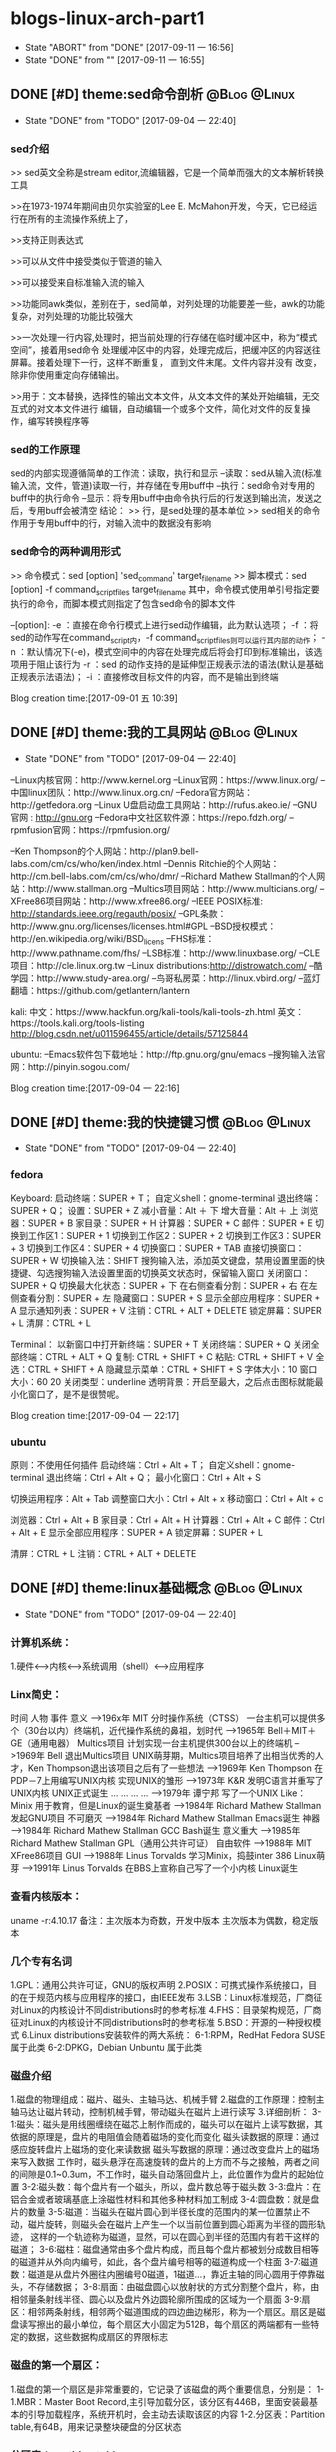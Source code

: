 * blogs-linux-arch-part1
  - State "ABORT"      from "DONE"       [2017-09-11 一 16:56]
  - State "DONE"       from ""           [2017-09-11 一 16:55]
** DONE [#D] theme:sed命令剖析								   :@Blog:@Linux:
	- State "DONE"       from "TODO"       [2017-09-04 一 22:40]
*** sed介绍
>> sed英文全称是stream editor,流编辑器，它是一个简单而强大的文本解析转换工具

>>在1973-1974年期间由贝尔实验室的Lee E. McMahon开发，今天，它已经运行在所有的主流操作系统上了，
	
>>支持正则表达式

>>可以从文件中接受类似于管道的输入

>>可以接受来自标准输入流的输入

>>功能同awk类似，差别在于，sed简单，对列处理的功能要差一些，awk的功能复杂，对列处理的功能比较强大

>>一次处理一行内容,处理时，把当前处理的行存储在临时缓冲区中，称为“模式空间”，接着用sed命令
处理缓冲区中的内容，处理完成后，把缓冲区的内容送往屏幕。接着处理下一行，这样不断重复，
直到文件末尾。文件内容并没有 改变，除非你使用重定向存储输出。

>>用于：文本替换，选择性的输出文本文件，从文本文件的某处开始编辑，无交互式的对文本文件进行
编辑，自动编辑一个或多个文件，简化对文件的反复操作，编写转换程序等
*** sed的工作原理
sed的内部实现遵循简单的工作流：读取，执行和显示
--读取：sed从输入流(标准输入流，文件，管道)读取一行，并存储在专用buff中
--执行：sed命令对专用的buff中的执行命令
--显示：将专用buff中由命令执行后的行发送到输出流，发送之后，专用buff会被清空
结论：
>> 行，是sed处理的基本单位
>> sed相关的命令作用于专用buff中的行，对输入流中的数据没有影响
*** sed命令的两种调用形式
>> 命令模式：sed [option] 'sed_command' target_filename
>> 脚本模式：sed [option] -f command_script_files target_filename
其中，命令模式使用单引号指定要执行的命令，而脚本模式则指定了包含sed命令的脚本文件

--[option]:
-e ：直接在命令行模式上进行sed动作编辑，此为默认选项；
-f ：将sed的动作写在command_script内，-f command_script_files则可以运行其内部的动作；
-n ：默认情况下(-e)，模式空间中的内容在处理完成后将会打印到标准输出，该选项用于阻止该行为
-r ：sed 的动作支持的是延伸型正规表示法的语法(默认是基础正规表示法语法)；
-i ：直接修改目标文件的内容，而不是输出到终端 

Blog creation time:[2017-09-01 五 10:39]
** DONE [#D] theme:我的工具网站								   :@Blog:@Linux:
	- State "DONE"       from "TODO"       [2017-09-04 一 22:40]
--Linux内核官网：http://www.kernel.org
--Linux官网：https://www.linux.org/
--中国linux团队：http://www.linux.org.cn/
--Fedora官方网站：http://getfedora.org
--Linux U盘启动盘工具网站：http://rufus.akeo.ie/
--GNU 官网 : http://gnu.org
--Fedora中文社区软件源：https://repo.fdzh.org/
--rpmfusion官网：https://rpmfusion.org/

--Ken Thompson的个人网站：http://plan9.bell-labs.com/cm/cs/who/ken/index.html
--Dennis Ritchie的个人网站：http://cm.bell-labs.com/cm/cs/who/dmr/
--Richard Mathew Stallman的个人网站：http://www.stallman.org
--Multics项目网站：http://www.multicians.org/
--XFree86项目网站：http://www.xfree86.org/
--IEEE POSIX标准: http://standards.ieee.org/regauth/posix/
--GPL条款：http://www.gnu.org/licenses/licenses.html#GPL
--BSD授权模式：http://en.wikipedia.org/wiki/BSD_licens
--FHS标准：http://www.pathname.com/fhs/
--LSB标准：http://www.linuxbase.org/
--CLE项目：http://cle.linux.org.tw
--Linux distributions:http://distrowatch.com/
--酷学园：http://www.study-area.org/
--鸟哥私房菜：http://linux.vbird.org/
--蓝灯翻墙：https://github.com/getlantern/lantern

kali:
中文：https://www.hackfun.org/kali-tools/kali-tools-zh.html
英文：https://tools.kali.org/tools-listing
http://blog.csdn.net/u011596455/article/details/57125844

ubuntu:
--Emacs软件包下载地址：http://ftp.gnu.org/gnu/emacs
--搜狗输入法官网：http://pinyin.sogou.com/

Blog creation time:[2017-09-04 一 22:16]
** DONE [#D] theme:我的快捷键习惯							   :@Blog:@Linux:
	- State "DONE"       from "TODO"       [2017-09-04 一 22:40]
*** fedora
Keyboard:
启动终端：SUPER + T；    自定义shell：gnome-terminal
退出终端：SUPER + Q；
设置：SUPER + Z
减小音量：Alt ＋ 下
增大音量：Alt ＋ 上
浏览器：SUPER + B
家目录：SUPER + H
计算器：SUPER + C
邮件：SUPER +  E
切换到工作区1：SUPER + 1
切换到工作区2：SUPER + 2
切换到工作区3：SUPER + 3
切换到工作区4：SUPER + 4
切换窗口：SUPER + TAB
直接切换窗口：SUPER + W
切换输入法：SHIFT     搜狗输入法，添加英文键盘，禁用设置里面的快捷键、勾选搜狗输入法设置里面的切换英文状态时，保留输入窗口
关闭窗口：SUPER + Q
切换最大化状态：SUPER + 下
在右侧查看分割：SUPER + 右
在左侧查看分割：SUPER + 左
隐藏窗口：SUPER + S
显示全部应用程序：SUPER + A
显示通知列表：SUPER + V
注销：CTRL + ALT + DELETE
锁定屏幕：SUPER + L
清屏：CTRL + L

Terminal：
以新窗口中打开新终端：SUPER + T
关闭终端：SUPER + Q
关闭全部终端：CTRL + ALT + Q
复制: CTRL + SHIFT + C
粘贴: CTRL + SHIFT + V 
全选：CTRL + SHIFT + A
隐藏显示菜单：CTRL + SHIFT + S
字体大小：10
窗口大小：60 20
关闭类型：underline
透明背景：开启至最大，之后点击图标就能最小化窗口了，是不是很赞呢。

Blog creation time:[2017-09-04 一 22:17]
*** ubuntu
原则：不使用任何插件
启动终端：Ctrl + Alt + T；    自定义shell：gnome-terminal
退出终端：Ctrl + Alt + Q；
最小化窗口：Ctrl + Alt + S

切换运用程序：Alt + Tab
调整窗口大小：Ctrl + Alt + x
移动窗口：Ctrl + Alt + c

浏览器：Ctrl + Alt + B
家目录：Ctrl + Alt + H
计算器：Ctrl + Alt + C
邮件：Ctrl + Alt +  E
显示全部应用程序：SUPER + A
锁定屏幕：SUPER + L

清屏：CTRL + L
注销：CTRL + ALT + DELETE
** DONE [#D] theme:linux基础概念							   :@Blog:@Linux:
	- State "DONE"       from "TODO"       [2017-09-04 一 22:40]
*** 计算机系统：
1.硬件<-->内核<--->系统调用（shell）<--->应用程序
*** Linx简史：
    时间      人物                      事件                    意义					
-->196x年     MIT                      分时操作系统（CTSS）      一台主机可以提供多个（30台以内）终端机，近代操作系统的鼻祖，划时代
-->1965年     Bell＋MIT＋GE（通用电器）   Multics项目             计划实现一台主机提供300台以上的终端机
-->1969年     Bell                     退出Multics项目          UNIX萌芽期，Multics项目培养了出相当优秀的人才，Ken Thompson退出该项目之后有了一些想法
-->1969年     Ken Thompson             在PDP－7上用编写UNIX内核   实现UNIX的雏形
-->1973年     K&R                      发明C语言并重写了UNIX内核  UNIX正式诞生
...           ...                      ...                     ...
-->1979年     谭宁邦                    写了一个UNIX Like：Minix  用于教育，但是Linux的诞生奠基者
-->1984年     Richard Mathew Stallman  发起GNU项目              不可磨灭
-->1984年     Richard Mathew Stallman  Emacs诞生                神器
-->1984年     Richard Mathew Stallman  GCC Bash诞生             意义重大
-->1985年     Richard Mathew Stallman  GPL（通用公共许可证）       自由软件
-->1988年     MIT                      XFree86项目              GUI 
-->1988年     Linus Torvalds           学习Minix，捣鼓inter 386   Linux萌芽
-->1991年     Linus Torvalds           在BBS上宣称自己写了一个小内核 Linux诞生
*** 查看内核版本：
uname -r:4.10.17
备注：主次版本为奇数，开发中版本
     主次版本为偶数，稳定版本
*** 几个专有名词
1.GPL：通用公共许可证，GNU的版权声明
2.POSIX：可携式操作系统接口，目的在于规范内核与应用程序的接口，由IEEE发布
3.LSB：Linux标准规范，厂商征对Linux的内核设计不同distributions时的参考标准
4.FHS：目录架构规范，厂商征对Linux的内核设计不同distributions时的参考标准
5.BSD：开源的一种授权模式
6.Linux distributions安装软件的两大系统：
6-1:RPM，RedHat  Fedora  SUSE属于此类  
6-2:DPKG，Debian Unbuntu 属于此类
*** 磁盘介绍
1.磁盘的物理组成：磁片、磁头、主轴马达、机械手臂
2.磁盘的工作原理：控制主轴马达让磁片转动，控制机械手臂，带动磁头在磁片上进行读写
3.详细剖析：
3-1:磁头：磁头是用线圈缠绕在磁芯上制作而成的，磁头可以在磁片上读写数据，其依据的原理是，盘片的电阻值会随着磁场的变化而变化
    磁头读数据的原理：通过感应旋转盘片上磁场的变化来读数据
    磁头写数据的原理：通过改变盘片上的磁场来写入数据
    工作时，磁头悬浮在高速旋转的盘片的上方而不与之接触，两者之间的间隙是0.1~0.3um，不工作时，磁头自动落回盘片上，此位置作为盘片的起始位置
3-2:磁头数：每个盘片有一个磁头，所以，盘片数总等于磁头数
3-3:盘片：在铝合金或者玻璃基底上涂磁性材料和其他多种材料加工制成
3-4:圆盘数：就是盘片的数量        
3-5:磁道：当磁头在磁片圆心到半径长度的范围内的某一位置禁止不动，磁片旋转，则磁头会在磁片上产生一个以当前位置到圆心距离为半径的圆形轨迹，
	   这样的一个轨迹称为磁道，显然，可以在圆心到半径的范围内有若干这样的磁道；
3-6:磁柱：磁盘通常由多个盘片构成，而且每个盘片都被划分成数目相等的磁道并从外向内编号，如此，各个盘片编号相等的磁道构成一个柱面
3-7:磁道数：磁道是从盘片外圈往内圈编号0磁道，1磁道...，靠近主轴的同心圆用于停靠磁头，不存储数据；
3-8:扇面：由磁盘圆心以放射状的方式分割整个盘片，称，由相邻量条射线半径、圆心以及盘片外边圆轮廓所围成的区域为一个扇面
3-9:扇区：相邻两条射线，相邻两个磁道围成的四边曲边梯形，称为一个扇区。扇区是磁盘读写擦出的最小单位，每个扇区大小固定为512B，每个扇区的两端都有一些特定的数据，这些数据构成扇区的界限标志

*** 磁盘的第一个扇区：
1.磁盘的第一个扇区是非常重要的，它记录了该磁盘的两个重要信息，分别是：
1-1.MBR：Master Boot Record,主引导加载分区，该分区有446B，里面安装最基本的引导加载程序，系统开机时，会主动去读取该区的内容
1-2.分区表：Partition table,有64B，用来记录整块硬盘的分区状态
*** 分区表：partition table
1.分区表： 
有时我们需要对磁盘进行分区，而分区的状态就被记录在了分区表里面，分区是以磁道（柱面）为参考标准的，其最小单位是柱面，64B的分区表被分为4组，每组16B，记录了
该区段的起始与结束的柱面号码，如，假设有400个柱面，1~100柱面为第一主分区，200~300柱面为第二主分区，300~400柱面为第三主分区，则，第一组的16B就为1~100,依次类推。
需要注意的是，第一个扇区里面的分区表记录的是主分区或扩展分区。
2.结论：
2-1:所谓的“分区”，只是针对那64B字节的分区表进行设置而已；
2-2:磁盘的默认分区表总共只能写入4组主分区或者扩展分区信息；
2-3:分区的最小单位是柱面；
2-4:利用那64字节来扩展更多的分区：
	上面2-2提到，磁盘分区表只能写入4组分区信息，但是，如果我们想要分更多个区怎么办，那就使用扩展分区技术，其原理如下：
2-4-1:假定磁盘有400个柱面，有分区表里面第一组标记为主分区，比如1~100柱面为第一主分区；
2-4-2:第二组标记为扩展分区，比如101~400柱面为扩展分区；
2-4-3:第三组和第四组标记为无记录；
2-4-4:对扩展分区所标记的分区号，从101开始的一块区域拿出来比如拿80B，作为扩展分区记录区，这个记录区标记101~160为第一逻辑分区，161~220为第二逻辑分区，221~280
	  为第三逻辑分区，281~340作为第四逻辑分区，340~400作为第五逻辑分区
2-4-5:逻辑分区，扩展分区持续切割就切割出来了一些个逻辑分区
2-4-6主分区，扩展分区，逻辑分区的关系：
	我们说磁盘的第一个扇区中后64个字节用作分区表，这个分区表以柱面单位为参考，要么是全部用来记录主分区的分区情况，要么是用来记录主分区和扩展分区混搭的分区情况，显然，
第二中种情况混搭的情况必然会产生一个针对扩展分区的分区表，该扩展分区的分区表用来记录逻辑分区的分区情况。事实上，我们将按扩展分区表所分的区称为逻辑分区，不要将扩展分区
与逻辑分区搞混，扩展分区受操作系统的限制最多只能有一个，在第一扇区的64字节的第二组中指定，这个扩展分区一般情况下，就是磁盘中除了主分区以外的所有磁盘空间，可以将扩展分
区理解为逻辑分区的一个全集。
备注：扩展分区最多只能有一个，主分区最多只能有4个；
	 逻辑分区是由扩展分区持续切割出来的分区；
	 主分区与逻辑才能被格式化，扩展分区不能；
	 扩展分区被破坏的话，所有逻辑分区都将会被删除；
	 磁盘的第一扇区的MBR与分区表如此重要，所以，硬盘的第一个扇区物理坏掉的话，那么，整个硬盘大概没用了
     逻辑分区的设备文件名号码一定由5号开始
*** CMOS与BIOS：
1.CMOS是一块内存芯片，这块内存用来记录各项硬件参数；
2.BIOS是直接写死到主板芯片中一某一快闪存或者EEPROM芯片上的一套程序；
3.CMOS的主要功能：记录主板上的重要参数，包括系统时间，CPU电压与频率，各项设备的I\O地址，以及IRQ等，记录这些数据需要用电，所以主板上有电池；
4.BIOS的主要功能：开机第一个执行的程序，开机时，BIOS首先加载CMOS中的参数，然后根据在BIOS中设置的启动项去加载相应存储设备里面的操作系统
*** 开机流程：
1.按电源开机；
2.计算机自动加载写死到主板闪存中的BIOS程序；
3.BIOS首先将加载CMOS中的各项参数；
4.BIOS接着去分析计算机中当前有哪些存储设备，然后根据用户设置的开机启动项BOOT尝试去取得存在的硬盘；
5.BIOS到硬盘里去读取硬盘的第一个扇区的MBR，BIOS的任务就完成了，接下来交给MBR去引导；
6.MBR程序里面有一段引导加载程序Boot loader，是操作系统在安装的时候所提供的，所以，这段引导加载程序会去加载操作系统的内核文件，MBR的任务也完成了，接下来交给内核文件；
7.内核文件开始调用操作系统的其他代码开始相关的功能。
*** Boot loader:
1.计算机硬件提供了BIOS和CMOS的支持，而硬盘的物理上提供了MBR，BIOS调用CMOS和MBR，而在我们安装操作系统的时候，操作系统往MBR里面写了一段Boot loader，这个Boot loader去调动
操作系统的内核，操作系统的内核去调用操作系统的其他组件。Boot loader会作三件事：
1-1.提供菜单：用户可以选择不同的开机选项；
1-2.载入内核文件；
1-3.转交其他loader，这句话的意思是，计算机可以有多个loader，这意味着，Boot loader不但可以安装在MBR，还可以安装在每个分区的引导扇区，这意味着每个分区都可以有启动扇区，这意味着多重引导，
     这意味着双系统，多系统的可能性。
1-4.bootloader可以安装的地点有两个：MBR和boot sector
*** 多重引导的流程：
1.MBR里面的Boot loader提供两个菜单，第一个是直接加载Windows内核的菜单，第二个是将加载工作转交给第二分区的启动扇区；
2.选择第二个启动菜单，该分区的引导加载程序只有一个启动菜单Linux
备注：安装双系统时，应当先安装windows再安装Linux，应为Windows在安装时没有提供给我们选择菜单的，它会直接覆盖调MBR以及自己所在分区的启动扇区，而Linux就有提供选项菜单
*** 内核文件：
	当安装操作系统时，内核文件是被安装到各自分区的，比如C盘安装Windows，D盘安装Linux，那么Windows的内核文件是放到C盘，Linux的内核文件放到D盘，loader只会认识自己系统分区里面的内核文件
以及其他loader而已。
*** 关于Linux的命令：
	command [-optional] parameter1 parameter2 ...
1:[-optional]作为参数选项，通常前面都有-,当选项使用全名时，使用--,例如:ls -al 或 ls -al --full-time
2:当命令太长时，使用\来转义会车，然后可以在下一行接着输入
Blog creation time:[2017-09-04 一 22:18]
** DONE [#D] theme:linux分区								   :@Blog:@Linux:
	- State "DONE"       from "TODO"       [2017-09-04 一 22:41]
*** 关于挂载：
	Linux的所有数据都是文件的形式来呈现的，所以，Linux有一个以/为起点的目录树结构来组织磁盘上的所有文件，可是磁盘是存在分区的，我们知道各个分区之间是独立的，
所以要想使用文件系统来操作不同分区，就涉及挂载问题，挂载就是利用一个目录当成进入点，将磁盘分区的数据放置到该目录下面，进入这个目录就可以操作这个分区内的所有数据，
我们称，这个目录为挂载点。
*** 关于分区：
	上面的章节已经介绍过，在硬盘的第一个扇区有一个64字节的分区表，这个分区表描述了如何划分整个硬盘的存储空间，这个分区表被划分4组，每组16字节，有两种分区模式，
主分区和扩展分区，主分区最多4个，扩展分区最多1个。
*** 挂载点与分区的规划：
1.分区的依据：
3-1.分析这台主机的用途，依据用途去分区需要较大容量的目录；
3-2.分析读写较为频繁的目录，将这些目录从/目录中独立出来；

2.分区时我们关注焦点包括：/ /boot /swap /home /usr /var /tmp 空闲，这8个对象。
*** 分区建议：
1./:是目录树结构的根，这里存放的文件与开机、还原、系统修复有关所以，FHS建议，根目录单独挂载在某个分区，且该分区不再放置其他软件，并且这个分区应当越小越好，如此
不但性能好，根目录下的系统文件也不容易发生问题；
2./boot:在某些比较旧的主机中，BIOS可能找不到一些容量较大或者较新的硬盘的MBR，但是linux是能够安装并且将bootloader写入MBR的，在安装完成后开机，这种情况应该
是无法开机的，因为BIOS读不到MBR，无法加载bootloader，解决方案就在于这个/boot目录，这里面有linux的系统启动文件。由于BIOS捕捉到的磁盘容量不对，所以无法加载MBR，
但是，整个磁盘的前面几个扇区是能够被BIOS读取到的，因此，可以在这个磁盘的前面几个扇区分出一个100M左右的分区，并将这个分区挂载到系统启动文件目录下面，开机后BIOS就能
加载到/boot下面的启动文件。
注意：一定要将/boot分区放到整块磁盘带的最前面
3./home：该目录可以说是用户的工作目录，也就是说该目录是使用得最频繁得目录，务必单独分区出来；
4./usr：这个目录相当重要，usr 是 UNIX Software Resources的缩写，系统默认的软件（distribution发布）都安装在这里，该目录类似Windows下面的C：\Program files
所以，系统安装完后，这个目录占用硬盘的容量是最大的，随着安装软件的增多，这个目录会变得越来越大
5./var：这个目录在系统安装完成后，系统运行过程中的一些缓存，日志文件，mysql的一写文件，一些程序文件，email文件等都放在里面，随着系统的使用这个目录会变得越来越大
6./swap：该分区大小设置的规则：当物理内存小于等于4GB时，交换分区至少4GB，当物理内存4-16GB时，交换分区至少8GB，当物理内存16GB－64GB时，交换分区至少16GB，
当物理内存64G－256GB时，交换分区至少32GB。还有一哥原则时，交换分区至少为物理分区的1.5-2倍左右
7.建议预留一块不分区的磁盘容量，作为备份重要的配置文件以及脚本，以及分区练习使用，大小为总容量的1/5
*** 文件系统类型：
1.ext3/ext4:Linux适用的文件系统类型
2.LVM：有弹性调整文件系统大小的机制，可以动态的改变文件系统的大小而不改变文件数据
3.RAID：利用Linux的特性，用软件仿真出磁盘阵列的功能
4.Swap：内存交换空间
5.vfat:能同时被windows和Linux所支持的文件系统
Blog creation time:[2017-09-04 一 22:22]
** DONE [#D] theme:安装fedora25								   :@Blog:@Linux:
	- State "DONE"       from "TODO"       [2017-09-04 一 22:41]
*** 在计算机上安装Fedora
1.下载Fedora-workstation安装包
2.准备U盘，用于制作 Linux U盘启动盘；
3.根据上面提供的网站，下载U盘启动盘制作工具；
4.在U盘上面制作Linux的U盘启动盘；
5.重启电脑，进入BIOS，修改启动项从U盘启动；
6.从U盘启动后在，选择将操作系统安装到硬盘，结束
*** 在U盘上安装Fedora
1.下载Fedora-workstation安装包
2.准备U盘A，用于制作 Linux U盘启动盘；
3.准备U盘B，用于安装U盘操作系统；
4.根据上面提供的网站，下载U盘启动盘制作工具；
5.在U盘A上面制作Linux的U盘启动盘；
6.将两个U盘同时插到电脑上，重启电脑，进入BIOS，修改启动项从U盘A启动；
7.从U盘A启动后在，选择将操作系统安装到U盘B，结束
Blog creation time:[2017-09-04 一 22:24]
** DONE [#D] theme:fedora基础配置							   :@Blog:@Linux:
	- State "DONE"       from "TODO"       [2017-09-04 一 22:41]
*** 更新操作系统
dnf update
*** 配置FZUG源
1.打开上面给出的FZUG网址，选择网页右边的，按Fedora版本浏览，链接
2.找到free->25->x86-64->fzug-release-25-0.1.noarch.rpm
3.复制路径：https://repo.fdzh.org/FZUG/free/25/x86_64/fzug-release-25-0.1.noarch.rpm
4.安装FZUG源：dnf install 路径
5.更新缓存：dnf makecache
*** 配置rpmfusion
1打开上面给出的rpmfusion官方网站，找到 rpmfusion-free-release-25-1
2可以使用dnf install 路径，的方式安装,也可以直接下载，让包管理器自动安装
3.dnf makecache
*** 安装sogoupinyin
1.到FZUG网站上找到sogoupinyin的名字；
2.安装：dnf install sogoupintin
*** 安装kwplayer
1.pwplayer是由rpmfusion发布，所以安装它之前必须先安装rpmfusion
2.安装：dnf install kwplayer
*** 安装VLC视频播放器
dnf install gstreamer-plugins-bad gstreamer-plugins-ugly gstreamer-ffmpeg vlc

Blog creation time:[2017-09-04 一 22:25]
** DONE [#D] theme:fedora基础操作							   :@Blog:@Linux:
	- State "DONE"       from "TODO"       [2017-09-04 一 22:41]
*** 帮助：man
1.man的文档规则：
--第一行：命令（编号），该标记有特殊意义，通常，编号都为1,表示该命令是一个在shell环境中可以操作的命令或可执行文件，这个编号有1-9,代表不同的含义
--NAME：这一行简要的说明了命令的作用
--DESCRIBES：对该命令的详细的介绍
--OPTIONS：列举该命令的所有选项
--SEE ALSO：告诉我们在其它什么地方还可以查到相关资料
2.man的用法：
--翻页符合emacs
--/或？向下查询或向上查询
--n或N向下继续或向上继续查询
--q退出
--man -f 命令：列举出所有与该命令相关的文档源
--man -k 命令：列举出所有含该命令的说明文档
*** 帮助：info
1.info与man的区别：man是UNIX里面的帮助指令，在Linux下还提供了另外一个帮助工具，info，与man一下子输出一堆信息不同的是，info将文件拆分成段落，还有超链接
2.info的文档规则：
--翻页符合emacs
--/或？向下查询或向上查询
--[Tab]:在节点之间移动
--[Enter]:进入节点
--B：光标移动至第一节点
--E：光标移动至最后一个节点
--N：前往下一节点
--P：前往上一个节点
--U：前往上一层
--Q：退出
*** 帮助：/usr/share/doc
/usr目录是Linux的distrution软件都安装在这里，所以，这里面会有一些商家提供的关于软件的说明文档
*** Terminal与X window的切换：
	Fedora默认提供4个tty，1个x window，切换到x window的快捷键是：CTRL＋ALT＋F2,切换tty的快捷键是CTRL＋ALT＋F3  ～  CTRL＋ALT＋F6 
如果是以tty的模式启动Linux，要想使用x window，可以在终端中输入startx。
*** 注销Linux：
exit （等价于CTRL＋d）
*** 关机和重启：
	Linux是多用户操作系统，关机以及重启是个十分严肃的操作，因此有两种情况你能关掉主机：第一，你在主机面前，以x window方式操作系统，来关机和重启（身份不限）；
第二，你远程关机和重启，必须使用root身份。同时，作为root，你在关机或者重启之前要考虑一下别人的感受，你得通知人家，让人家将内存数据同步到硬盘
1.首先查看系统的使用状态：
--查看谁在线：who
--查看网络联机状态：netstat -a
--查看后台的执行程序：ps -aux
2.若有人在线，通知他：
--shutdown -k 11:15 'I will shutdown at 11:15':通知系统将在11:15时刻关机
--shutdown -r 11:15 'I will reboot at 11:15':通知在11:15时刻重启

--shutdown -h 10 'I will shutdown after 10 mins':10分钟后关机
--shutdown -r 10 'I will reboot after 10 mins':10分钟后重启

--shutdown -h 11:15 'I will shutdown at 11:15':在11:15时刻关机
--shutdown -r 11:15 'I will reboot at 11:15':在11:15时刻重启

--shutdown -h +10 :系统再过10分钟关机
--shutdown -r +10 :系统再过10分钟重启

--shutdown -h now：立即关机
--shutdown -r now：立即重启

--shutdown -c:取消
6-3.将内存数据同步到磁盘
--sync
*** 基本命令：
1.查看内核版本：uname -r
2.查找：find / -name a.txt
3.显示时间：date
4.显示日历：cal 7 2008
5.计算器：bc （保留3位小数点：scale＝3; quit 退出）
6.中断程序：CTRL＋c
7.浏览文件：ls -al --full-time
8.创建目录：mkdir -p test1/test2/test3  (-p指定递归创建)
9.进入目录：cd /home/ljj/test1/test2/test3
10.删除文件或目录：rm -rf test1/
9.复制文件：cp -a a.txt ./b.txt   (-a = -rpd:r－递归；p：权限；d：连接文件)
9'.复制文件：cp -a a.txt b.txt /home/ljj  (最后一个必须是目录)
10.备份文件：cp -au a.txt ./   (-u目标?=源)
11.移动文件或目录：mv a.tx ../
11'.移动文件或目录：mv a.tx b.txt ../  (最后一个必须是目录)
12.重命名：mv a.txt ../b.txt
13.查看文件内容：cat -n a.txt
14.查看文件内容：less a.txt (?,/查找)
15.查看第11行到20之间的数据：head -n 20 /home/ljj/a.txt | tail -n 10
14.查看命令的路径：which cd
15.查看当前目录：pwd
16.读取二进制文件：od -t -xxx file
其中：xxx为：
-- -a：利用默认字符输出
-- -c：利用ASCII码输出
-- -d：利用十进制输出
-- -f：利用浮点数输出
-- -x：利用十六进制输出
-- -o：利用八进制输出 
例如：od -t xCc /etc/issue
17.创建一个空文件：emacs 或者 vi  （建议touch只用于修改文件时间）
18.修改文件时间：touch
18-1.文件的三个时间：可信度最高的是ctime
--mtime：修改时间；文件内容最近一次被修改的时间
--ctime：状态时间；文件状态最近一次发生改变的时间，如文件权限与属性最近一次被更改的时间
--atime：访问时间；文件内容最近一次被读取的时间
18-2.查看时间（状态时间）：ls -al --full-time --time=ctime xxx
备注：亲测访问时间可信度不够，不稳定，而修改时间mtime可以使用下面18-3的方法被修改，所以
不建议将mtime和atime作为参考。使用ctime最为妥当。
18-3.修改时间：touch -t 1706050902 xxx
*** 各种查找命令
1.which：查找“执行文件”路径
1-1.命令：which ls  --> /usr/bin/ls
1-2.该命令是依据PATH所规范的路径去查找，所以cd是找不到的，它是bash的内置命令。

2.whereis：查找特定的文件
2-1.命令：whereis -[参数] xxx
2-2.参数:-b：只找二进制文件;-m：只找说明文件;-source：只找源文件
2-3.Linux系统将系统内的所有文件都记录在一个数据库文件(/var/lib/mlocate）里面，该指令是居于数据库查找的，所以速度比find快

3.locate:查找特定文件
2-1.命令：locate -[参数] xxx
2-2.参数:-r：后面接正则表达式的显示方式;-i忽略大小写；
2-3.Linux系统将系统内的所有文件都记录在一个数据库文件(/var/lib/mlocate）里面，该指令是居于数据库查找的，所以速度比find快
2-4.由于是从数据库查找，数据库默认是1天更新一次，所以，你刚创建的文件是找不到，因为它没有更新到数据库
2-5.使用updatedb就可以更新数据库。

4.find：查找指定文件
4-1.find 路径 -mtime 参数
备注：
路径：指明在哪个地方查找；
参数：
-- -mtime n：例举出所有在n天之前的“一天之内”被更改过的文件
-- -mtime +n：例举出所有在n天之前（不含n天的）的被更改过的文件
-- -mtime -n：例举出在n天之内（含n天本身）被更改过的文件
-- -newer xxx：例举出比xxx还要新的文件，用于比较两个文件之间的新旧关系
4-2.find /home -user ljj 找出与用户ljj有关的所有文件
4-3.find / -group ljj 找出与用户组ljj有关的所有文件
4-4.find / -nouser 找出系统中不属于任何人的所有文件
4-5.find / -nogroup 找出系统中不属于任何用户组的所有文件
4-6.find / -name passwd 找出文件名为passwd的这个文件
4-7.find / -type s 找出路径下所有文件类型为s的文件
4-8.find / -size +50k 找出路径下所有比50k还要大的文件
4-9.find / -name passwd -exec ls -al {} \; 
备注:-exec到\；之间的内容为为额外命令。
Blog creation time:[2017-09-04 一 22:26]
** DONE [#D] theme:用户与用户组管理							   :@Blog:@Linux:
	- State "DONE"       from "TODO"       [2017-09-04 一 22:41]
*** linux如何辨识系统中的每一个用户
--用户标识:linux依据用户标识来唯一标记系统中的每一个用户,而不是依靠用户名,用户标识是给linux看的,而用户名以及用户组名是给用户看的
--用户标识由用户ID和用户组ID构成,每一个在Linux中注册的用户用户至少取得这两个ID
--用户ID:linux唯一为一个向系统注册的用户分配一个ID,称为UID
--用户组ID:每个用户可以拥有一个自己的用户组,linux为用户的用户组唯一分配一个ID,称为GID
备注:当向linux系统注册一个用户时,可以手动指定用户标识,也可以让系统自己分配,该标识将记录在/etc/passwd文件中

--在linux的终端下面,当你输入su xxx来试图切换到xxx用户时:
-->系统会首先到/etc/passwd下面找是否有xxx账户,如果没有则退出
-->如果有,则将该账号对应的UID与GID从/etc/passwd中找到并读出来,该账号的主文件夹和shell设置也一并读出来
-->进入/etc/shadow里找到对应的账号与UID,然后核对你输入的密码与记录的密码是否相符
-->如果密码相符,则将 /etc/passwd下设置的shell分配给该用户
备注:当用户登录linux主机时,/etc/passwd和/etc/shadow就必须让系统来读取,所以,这两个配置文件是极度重要的,其中的内容也是十分值得考究的,所以
应当对这四个文件做好备份(许多攻击者会将特殊账号写到这/etc/passwd中去,所以,应当做好管理)
*** 剖析/etc/passwd文件
--每一行都代表一个账号,有多少行就表示系统中有多少账号
--里面很多账号都是系统账号:bin daemon adm nobody等,这些账号不可随意删除
--系统账号和用户账号构成了整个文件
--系统账号通常是不可登录的,即分配给它的shell是nologin
--用户如果有特殊需求,也可以自行创建一个系统账号来使用
--该文件的权限:644,文件所有者是root,用户组是root

例子:
系统账号:daemon:x:1:1:daemon:/usr/sbin:/usr/sbin/nologin
(1)-->账号名称:
	为了便于用户使用,每个用户都有一个用户名

(2)-->密码:
	x,由于密码放到/etc/shadow中去了,所以显示x,这是有原因的,该文件的权限是644,所有人都可见,这不安全,
密码放到/etc/shadow去,shadow的权限是640,所有者是root,用户组是shadow,即除root和shadow外,任何人都无法查看shadow文件

(3)-->UID:
	用户标识,UID为0代表该用户是系统管理员(root),所以,当你想要其他用户也具有root权限时,将该账号的UID改为0即可,
一个系统上是可以有多个UID为0的用户的,但是不建议多个用户的UID为0;UID为1~499是默认留给系统账号使用的,之后留给用户,UID是给系统使用的;

(4)--GID:
	用户组标识,用来标识该用户自己的用户组,默认情况下,UID号与GID号是相同的;在/etc/group文件的第(3)个字段也有一个用户组GDI,这两个GID必须是对应的,
在用户组管理时,会使用到这个GID来将用户和用户组关联起来,这里的GID叫做初始用户组

(5)--用户信息说明列:
	存储用户的全名,如LJJ,用于解释账号的意义,默认情况下填写用户账号名在这,但是如果开启了finger功能的话,该字段能提供更多的信息,
更多finger的使用参加下面的用户的那些事里面的普通用户章节

(6)--家目录路径
	每个用户账号一般都会有一个自己的家目录,以后该用户账号在系统上的办公文件都放在自己的家目录里面,当然,用户有没有家目录
起决于在执行useradd命令来添加用户的时候,有没有使用-m参数来强制为该用户生成家目录,所以,如果你想修改家目录的路径,可以修改
该字段来实现

(7)--用户shell:
	每个用户在注册时都会为其指派一个shell,该用户在登录成功之后就在指派的shell下来与系统内核通讯,可以配置该字段为该用户
提供登录shell,有一个特殊的shell叫做nologin-shell,如果为该用户指派了nologin-shell,那么该用户就没法登录了,使用该功能可以用来配置
禁止用户登录
	shell程序的路径:
-->/bin/bash
-->/bin/sh
-->/usr/sbin

-->退出shell: exit 

*** 剖析/etc/shadow文件
--每一行都代表一个账号
--该文件主要记录用户的密码
--该文件的权限:640,文件所有者是root,用户组是shadow,即除root和shadow外,任何人都无法查看shadow文件

例子:
系统:daemon:*:17212:0:99999:7:::
用户:ljj:$6$xA8e4EBv$bmGLgROKdUR7btWacgH/CmAN2aZRrPlQ8WLPE.QFq9ZEFZ2C2WLEJKGpSL3fJvGqB6gUYvn.Yd59IeZuFv9uv/:17346:0:99999:7:::
(1)-->账号名称:daemon

(2)-->密码:
	该密码是用户真正的密码,但是是经过加密的,由于规定的编码系统(如MD5)产生的密码长度必须一致,所以当该密码字段的长度发生改变时,密码就无法被编码
系统计算出来,即密码失效,所以root可以在某个用户的密码前面加上!,该用户的密码就会失效

(3)-->最近更改密码的日期:
	该字段记录了最近一次改动密码的日期,从1970年1月1日开始到最近一次修改密码,累加的天数,记录在该字段处

(4)-->密码不可被更改的天数:默认0
	该字段记录了该账号的密码从,最近一次密码更改日期开始算起,的多少天之内不能再次被更改,0,表示随时可以更改;这个设计是用来防止用户对密码一而再再而三的更改,
例如,该字段设置为20,表示,从该用户最近一次更改密码的日期开始算,20天之内该用户都不能再进行更改密码的操作

(5)-->密码需要重新更改的天数:默认99999
	该字段指定了该账号的密码从,最近一次密码更改日期开始算起,的多少天之内必须再次更改密码,如果在限制天数之后还不更改,该密码将会具有过期特性,99999,表示密码的
更改没有强制性之意;这个设计是用来提醒用户树立安全意识,因为经常更改密码是个好习惯.例如,该字段设置为20,表示,从该用户最近一次更改密码的日期开始算,20天之内该用户
需要重新设置自己的密码

(6)-->密码过期前的第多少天发出警告:(5)有效该字段才有效,默认值为7
	当设置了(5)字段之后,密码在(5)字段指示的日期之后会具有过期特性,所以该字段是用来配合(5)的,如上面的(5)给出值20设置之后,从该用户最近一次更改密码的日期开始算,
在20天之后,该用户的密码会具有过期特性,显然,如果(5)配置了而不配置(6),那么,该用户在第20天晚上使用密码登录系统时还一切正常,第二天来使用密码登录系统时,就提示该密码
过期了,这显得很唐突,所以,(6)的作用就是让该用户在配置了(5)的前提下对密码的修改有个缓冲区,比如将(6)字段设置了5,那么,在(5)配置了的前提下,用户在最近一次修改密码
之后的第15天登录系统时,系统会提示该用户,该密码又需要改了,而且再过n天密码就会过期,应当尽快修改为好

(7)-->密码过期后账号的宽限时间:(5)有效该字段才有效,默认值为空
	在(5)字段中配置了,从最近一次密码更改日期开始算起的多少天内密码会具有过期特性,注意,是具有过期特性!而不是真正的过期,一个具有过期特性的密码,还是可以使用的,只不过
当该用户使用过期的密码登录系统时,系统会强制要求你必须重设密码才能取得bash继续工作.那么,该字段(7)的作用是什么呢?那就是如果一个密码过期了,那么再过(7)字段设置的天数之后,
该用户的密码将会失效,即,该账号再也无法使用该密码登录系统了,此时,唯一的办法就是求助管理员,让管理员帮忙重新设置该用户的密码(注意,管理员设置用户的密码是不需要旧密码的)
密码过期后是否失效,0,立即失效,-1永远不失效

(8)-->账号失效日期:(收费计时账号)
	该字段用于指定该账号字段值所示的日期之后将失效,无法再使用,字段值是一个从1970年1月1日开始累加的天数值,注意,该字段多用于"收费服务"的系统中,规定一个日期,日期到了,该
账号就不能再使用了

(9)-->保留:以后扩展使用,默认为空
*** 剖析/etc/group文件
--每一行都代表一个用户组
--该文件就是GID的配置文件
--该文件的权限:644,文件所有者是root,用户组是root

例子:
系统:bin:x:1:root,bin,daemon
用户:ljj:x:1000:
(1)-->用户组名:
	为了便于用户使用,每个用户组都有一个用户组名

(2)-->用户组密码:
	同用户密码一样,用户组也可以有一个密码,这里显示x的原因和/etc/passwd中密码字段显示x的原因是一样的,真正的用户组密码在/etc/gshadow中
gshadow的权限是640,所有者是root,用户组是shadow,即除root和shadow外,任何人都无法查看gshadow文件,还是出于安全考虑

(3)-->用户组GID
	在/etc/passwd下面每个用户的第(4)个字段都有一个GID,该字段同其对应

(4)-->用户组下包含的用户:(同/etc/gshadow的第四个字段)
	每个用户在注册时都产生一个和用户名相同的用户组,并且该用户是自己用户组的组员,一般将之设置为用户组管理员;
该字段记录了用户组下面除了用户组管理员之外,加入该用户组的成员

*** 剖析/etc/gshadow文件
--该文件最大的功能就是创建用户组管理员
--一个用户组最好有一个用户组管理员,一个用户xxx被注册时都会产生一个属于该用户的用户组xxx,该用户组xxx是该用户xxx的初始用户组,对于
该用户组xxx来说,最好将xxx用户作为它的用户组管理员
--每个用户组都创建用户组管理员的好处在于,如果其他用户想要加入该用户组,而系统管理员又很忙,没时间用usermod来帮用户加入用户组时,这些用户可以去
找该用户组的管理员帮忙,让他使用gpasswd命令帮忙加入他所管理的用户组

例子:
系统:daemon:*::
用户:ljj:!::
(1)-->用户组名:
	为了便于用户使用,每个用户组都有一个用户组名

(2)-->用户组真实的密码
	如果该字段为!就表示该用户组不具有用户组管理员,加入该用户组的成员想要使用newgrp切换到该用户组,需要输入该密码才行(用户组管理员除外)

(3)-->用户组管理员账号:
	当使用gpasswd命令来指派用户组的管理员时,指派到的管理员就填充到该字段

(4)-->用户组下面包含的用户:(同/etc/group的第四个字段)
	每个用户在注册时都会有一个自己的用户组,如xxx用户通过useradd命令向系统注册用户,注册成功后就有产生了一个可以登录系统的xxx用户,同时,还产生了一个名为
xxx的用户组,这个xxx用户组的所有者就是xxx用户,此时,其他用户,如yyy,可以加入到xxx用户的用户组xxx里面,成为xxx用户组的成员,xxx用户是xxx用户组的小组长,yyy用户是组员;当然了,
xxx用户也可以加入到yyy用户拥有的用户组yyy里面去,此时yyy用户是yyy用户组的小组长,而xxx用户变成了组员
	该字段记录了用户组下面除了用户组管理员之外,加入该用户组的成员

*** 剖析/etc/default/useradd文件
--useradd命令在缺省选项的情况下也能成功注册用户,那是因为系统定义了在缺省选项的情况下,默认的处理方式
--/etc/default/useradd文件就给出了useradd xxx时的默认值

分析:
# Default values for useradd(8)
#
# The SHELL variable specifies the default login shell on your
# system.
# Similar to DHSELL in adduser. However, we use "sh" here because
# useradd is a low level utility and should be as general
# as possible
SHELL=/bin/sh    //系统默认的shell,假如系统是作为mail server,那么可以设置为/usr/sbin/nologin,不允许用户登录系统
#
# The default group for users
# 100=users on Debian systems
# Same as USERS_GID in adduser
# This argument is used when the -n flag is specified.
# The default behavior (when -n and -g are not specified) is to create a
# primary user group with the same name as the user being added to the
# system.
#GROUP=100     //当系统用户组的类型为公有用户组时,该设置才开启,使用私有用户组时,此项设置应当注释
#
# The default home directory. Same as DHOME for adduser
#HOME=/home    //家目录 
#
# The number of days after a password expires until the account 
# is permanently disabled
#INACTIVE=-1    //密码过期后是否失效,0,立即失效,-1永远不失效,shadow中的第(7)字段
#
# The default expire date
#EXPIRE= 		//账号失效日期,shadow中的第(8)个字段 
#
# The SKEL variable specifies the directory containing "skeletal" user
# files; in other words, files such as a sample .profile that will be
# copied to the new user's home directory when it is created.
#SKEL=/etc/skel    //注册用户完成后,用户的家目录下的问价会从该目录下拷贝过去
#
# Defines whether the mail spool should be created while
# creating the account
#CREATE_MAIL_SPOOL=yes   //是否创建用户的mailbox,如果开启的话,在/var/spool/mail/下面有各个用户的专用邮件信箱
*** 剖析/etc/skel/目录
--该目录是用户主文件夹参考基准目录
--每一个用户在注册时,如果指定了-m参数创建了用户主文件夹,那么,系统会将/etc/skel/目录下的全部文件复制到刚注册的用户的家目录下面,
默认有.bashrc .profile .bash_logout  examples.desktop(ubuntu16.04)
--该文件的权限是755,用户为root,用户组为root
--显然,管理员可以在该文件夹下面加入一些文件,当进行用户注册时,这些文件就会被分发到每一个注册用户的家目录下
-->(1)使用root权限将.emacs.d复制到该目录下; 

*** 剖析/etc/login.defs
--MAIL_DIR /var/mail:用户默认邮件信箱放置路径
--UMASK 027:注册用户时,如果指明生成家目录,则将家目录的默认权限设置为750,用户组里面的成员才允许进入
--PASS_MAX_DAYS   99999:shadow中的第(5)字段
--PASS_MIN_DAYS   0:shadow中的第(4)字段
--PASS_WARN_AGE   7:shadow中的第(6)字段

--UID_MIN				 1000:用户最小的UID,默认每注册一个常规用户自增1,系统用户比它小
--UID_MAX			    60000:用户最大的UID
--GID_MIN                1000:用户组最小的GID,默认每注册一个常规用户组自增1
--GID_MAX               60000:用户组最大的GID

--USERGROUPS_ENAB yes		 :yes意味着使用useradd时,将创建一个与用户名一样的用户组,使用userdel时,如果用户的用户组没有其他成员,将移除该用户组
*** 用户的那些事
**** 系统管理员或超级用户
***** 更改新注册用户家目录的默认权限
--需求:管理员希望为新注册的账户的家目录设置统一的权限(在注册之前设置好),以后注册的账户的家目录都这这个设定值如700
--实现:sudo emacs /etc/login.defs  --> 更改UNMASK 0077
***** 添加新注册用户家目录中的默认文件 
--需求:管理员希望,每个用户在创建之后,这些用户的家目录里面都默认有某些工作的基础文档或者通告之类的
--实现:将希望默认添加的文件加入到/etc/skel/目录下即可
***** 注册用户
	系统用户:useradd -r test    (-r:指定创建的是系统用户)

-->	常规用户:useradd -m -s /bin/bash -G grp_group1,grp_group2 -c "2nd user" test   (除了加入-G指向的组列表,还会创建test用户组)
	*常规用户:useradd -m -s /bin/bash -U -c "3th user" test2
    *常规用户:useradd -m -s /bin/bash -N -g grp_group1 -c "4th user" test3
--> 更改用户组名:groupmod -n grp_test test

建议:
	使用上面箭头给出的方案来创建,之后再使用groupmod改一下用户组名,因为,默认用户组和用户组是同名的,这样
容易对以后的用户组管理造成混乱,我的原则是:用户组名 = "grp_" + 用户名 

原则:
(1)创建用户时不指定UID和GID而让系统自己指定;
(2)创建用户时不考虑对该用户进行配置,配置在后期由管理员或者用户组管理员来进行专业的配置
(3)常规用户都创建家目录,且指定shell为/bin/bash
(4)常规用户都重设用户组名而不是默认与用户组同名,以便后期用户组管理时方便区分

备注:
--m:指定强制为该用户创建家目录
--s指定默认shell
--G指定的是一个已经存在的用户组列表,表示现在新建的这个用户都会加入到-G指定的这些用户组中去
--U指定创建一个和用户同名的组,并将用户添加到组中
--N -g指定不要创建同名组,而是将用户添加到 -g 选项指定的组中去
--查看该系统使用useradd xxx添加用户的默认配置:useradd -D,这些默认值在/etc/default/useradd中配置
--经测试,ubuntu16.04使用useradd xxx时,默认不会创建主文件夹,不会为其分配shell,所以需要使用-m和-s手动指派
--如果使用了-r,则除非使用-m,否则不会为系统账号创建主文件夹

***** 删除用户
    准备工作1:less /etc/groups 看第四个字段是否有其他用户加入该用户的用户组,有则进入准备工作3,没有则进入准备工作2   
	准备工作2:find -/ -user xxx
	准备工作3:gpasswd -A another_user xxx_group  (xxx被罢免了!将他之前的用户组管理员身份转交给另一位在该用户组内的用户)  
	操作:userdel -r xxx 
备注:
--> r选项指示连用户的主文件目录也一起删除
--> 由于待删除的用户可能在系统上工作一阵子了,系统内可能还有该用户的文件(邮件),所以,如果想要完整的删除该用户,在执行删除操作之前
应当先查找出整个系统内该用户的文件删除之后,再执行删除用户操作
--> 由于/etc/login.defs中设置USERGROUPS_ENAB yes,所以使用userdel删除用户时,如果用户的用户组没有其他成员,将移除该用户的用户组
***** 设置用户密码
	用户自己设置:passwd www  --> 提示:输入当前密码 --> 两次提示:输入新密码
	系统管理员设置:passwd www --> 两次提示:输入新密码
备注:
--用户设置自己的密码需要提供以前的旧密码,系统管理员设置某用户的密码则直接设置即可
--当用户忘记密码时可以找管理员帮忙,管理员的密码一定不能忘记
***** 查看用户密码状态
使用passwd命令:
--测试当前用户的密码状态:passwd -S 
--测试系统所有用户的密码状态:passwd -a -S (管理员或超级用户可用)
实例:
	ljj P 06/29/2017 0 99999 7 -1
(1)-->用户的登录名:ljj
(2)-->L:用户密码已经锁定; NP:用户没有密码; P:密码可用
(3)-->最后一次更改密码的日期:2017-06-29
(4)-->shadow中的第(4)字段,最近一次密码更改日期开始算起,的多少天之内不能再次被更改,0,表示随时可以更改
(5)-->shadow中的第(5)字段,最近一次密码更改日期开始算起,的多少天之内必须再次更改密码,如果在限制天数之后还不更改,该密码将会具有过期特性,99999,表示密码的更改没有强制性之意
(6)-->shadow中的第(6)字段,密码过期前的第多少天发出警告,(5)字段配置了的情况下该字段才有效
(7)-->shadow中的第(7)字段,密码过期后是否失效,0,立即失效,-1永远不失效

使用chage命令:(推荐)
ljj@Ubuntu-16:~$ chage -l ljj
最近一次密码修改时间				： 6月 29, 2017
密码过期时间					    ： 从不
密码失效时间					    ： 从不
帐户过期时间						： 从不
两次改变密码之间相距的最小天数		：0
两次改变密码之间相距的最大天数		：99999
在密码过期之前警告的天数        	：7

***** 配置用户密码(shadow文件)
--最近更改密码的日期:<shadow中的第(3)字段>
	修改:chage -d 2017-07-10 www  
	查看:chage -l www

--密码多少天内不可被更改:<shadow中的第(4)字段>
	配置:chage -m 20 www 
	移除:chage -m 0 www  (0,表示无此限制,可在任何时间更改)
    查看:chage -l www
备注:该配置对于管理员或者超级用户来说没有限制作用;以最近一次更改密码的日期为起点开始算

--密码多少天内需要重设:<shadow中的第(5)字段>
	配置:chang -M 20 www 
	恢复:chage -M 99999 www
	移除:chage -M -1 www   (移除密码的有效性检查)
    查看:chage -l www
备注:以最近一次更改密码的日期为起点开始算

--密码过期前的多少天发出警告:<shadow中的第(6)字段>
	配置:chage -W 10 www
    查看:chage -l www
	
--密码过期后宽限都少天密码失效:<shadow中的第(7)字段>
	配置:chage -I 3 www
    查看:chage -l www
备注:以密码过期的那一天的日期为起点开始算;该期限过后还没有更改密码,以后就都进不去了,只能找管理员帮忙

--账号失效时间:<shadow中的第(8)字段>
	配置:chage -E 2017-08-01 www
	上锁:chage -E 0 www    (立即失效)
	移除:chage -E -1 www   (从不失效)
	查看:chage -l www
***** 强制用户首次登录系统时更改密码
--需求:管理员可能想要用户在第一次登录时强制他们一定要更改密码之后才能使用系统资源

--实现:chage -d 0 www

--恢复:chage -d 2017-6-29 www (即重新为www指定一个不为0的密码最近修改日期即可),当然了,也可以重设一次密码

--分析:
	由于-d选项是用来指明最近更改密码的日期,该日期被指定为0,实际上就是1970-01-01,这会有问题,当你这样配置后,你使用
chage -l www指令来查看密码状态,发现密码状态变为:密码必须更改,当你此刻切换到www输入密码登录时,系统会强制要求你重设自己的密码

***** 配置用户账户(passwd文件)
--用户名:<passwd中的第1字段>
	修改:usermod -l newer
	*修改主文件名:mv /home/test1 /home/test2 
	*修改邮件池:mv /var/pool/mail/test1 /var/pool/mail/test2 (备注:邮件目录需要查看/etc/login.defs中给出的定义)
备注:该配置只是将用户名更改为newer,不会更改别的任何东西,所以,用户的主目录名和邮件池需要手动修改以和新登录名对应

--用户UID:<passwd中的第3字段>
	修改:usermod -u 1003 test 

--用户组GID:<passwd中的第4字段>
	修改:usermod -g 1004 test 
备注: 
(1)表示强制使用1004这个用户组作为test这个用户的用户组,其中1004这个用户组必须存在;
(2)用户主目录中,属于原来的主组的文件将转交新组所有,主目录之外的文件所属的组必须手动修改;

--用户信息说明列:<passwd中的第5字段>
	修改:usermod -c "this is test count!" test 

--家目录路径:<passwd中的第6字段>
	修改:usermod -d /home/tmp/test test 

--用户shell:<passwd中的第7字段>
	修改:usermod -s /bin/sh test 
***** 用户密码上锁与解锁
	上锁:passwd -l www  
	解锁:passwd -u www	
备注:
--这两条指令实际上配置的是/etc/shadow中的第(2)密码字段,事实上就是在密码的前面加上!来改变密码的长度,使得密码无法被编码系统解析
--由于shadow的权限是640,所以只有管理员或者超级用户才能执行上面的两条指令
***** 用户账户上锁与解锁
	上锁:chage -E 0 www    (账户立即失效)
	解锁:chang -E -1 www   (恢复账户,且永不失效)
备注:
--本质上,配置的是/etc/shadow中的第8个字段
--如果只是想让该账号暂时不启用,那可以使用该命令将其封锁,以后使用时再解锁,如果真正确定不让该用户在主机上使用任何数据了,那使用userdel删除账号

***** 将某用户设置为超级用户
--添加超级用户:
	(1)切换至root: su root
    (2)为/etc/sudoers文件添加写权限:chmod u+w /etc/sudoers
	(3)使用emacs打开该文件并添加超级用户:
-->如下所示:添加www用户    
    # User privilege specification
    root    ALL=(ALL:ALL) ALL
    www             ALL=(ALL:ALL) ALL 
    # Members of the admin group may gain root privileges
    %admin ALL=(ALL) ALL
   (4)减去/etc/sudoers文件的写权限:chmod u-w /etc/sudoers

--使用系统用户创建文件:sudo -u sshd touch /tmp/mysshd
备注:-u参数后面接想要切换的用户,无-u参数则默认为接root
意义:sshd是一个系统账号,其shell是/usr/sbin/nologin,即无法登录,即无法创建文件,此时使用sudo之后可以愉快的创建一个属于sshd用户的文件了

--当前用户为hello,在www用户的家目录下:sudo -u www touch test.txt ---> 输入hello的密码 ---> 在/etc/sudoers中验证hello是否具备超级权限 ---> 是,创建成功,否创建失败
***** 将某用户设置为管理员
--需求:
	在一个大型项目中,系统管理员root可能一个人忙不过来,所以在考虑清楚之后可以将少数几个极其信赖的
人设置为管理员,一般不建议这么干,因为有sudo这个工具

--依据:
	用户UID为0的用户,系统就认为它是管理员,所以,可以注册某用户,指定其UID为0,则该用户和root一样就是系统管理员了

--实现:
-->useradd -r -o -N -g 0 -u 0 -s /bin/bash super 
备注:
	-r:指明是一个系统账户
	-o:指明允许重复UID    (必须有的关键选项)
	-N -g:指明不创建用户组,而是把该用户添加到-g所指定的用户组下面去
    -u:指明

--当这样做以后,有个大问题就是你无法再使用root删除掉super,因为此时super就是root,root就是super(本质上他们还是各是各的,因为他们各自有各自的密码,家目录),
想要删除掉super那只有emacs /etc/passwd,将super的UID和GID改掉,之后就可以使用userdel -r super来删除了

***** 修改用户的UID
	查看:id www ---> uid:1007
	命令:usermod -u 2007 www 
	查看:id www ---> uid:2007
备注:将用户www的UID从1007修改为2007
***** 修改家目录路径
	命令:usermod -d /home/NewUser -m Olduser
备注:将Olduser用户的家目录路径指向/home/Newuser,并将之前家目录里面的文件移动到该路径下
***** 重命名用户名
       usermod -l NewUser -d /home/NewUser -m OldUser
-l 修改用户名
-d 修改登录后使用的路径
-m 修改登录名称的同时将目录名称一同修改

-->用户名重命名之后，注意检查 ~/.local/ 目录下，很多旧文件还是保存着旧用户名作为路径的，使用sed -i 改一改就好
-->如果使用了用户组,一方面需要将该用户从他加入过的用户组中去除,然后将重命名之后的用户名加入到这些用户组里面来,另一方面,
该用户所管辖的用户组最好也改一下名和重命名后的用户名保持一致

备注:系统管理员才能进行该操作,另一方面,一旦用户注册完毕后很不建议重命名,因为该用户可能在系统中有了很多文件,重命名之后这些文件就变成无主的了
**** 常规用户
***** 来回修改默认权限
--需求:
	出于安全的考虑,用户在新建文件时,需要考虑该文件用户具有哪些权限,用户组具有哪些权限,其他人具有哪些权限,通常的做法是
先把文件给touch出来,然后再去修改它的权限,这是很麻烦的,实际上,我们使用系统的环境应该是这样的:某用户会加入许多个用户组进行办公,
该用户在每个用户组里面的职责是不同的,所以,该用户登录系统的第一件事应当是考虑应该切换到哪个用户组去工作,在这之后,我们自然需要
设置默认权限,因为接下来该用户touch的文件都是属于该用户组的,在这个用户组完成工作后,该用户又得切换到其他用户组完成其他工作了,切换
过去之后,该用户发现这个用户组里面完成的工作可能是绝密的,所以他又得修改用户默认权限了

--思想:
	修改默认权限的思想不同于传统的先touch文件,再去修改权限这样的思想,修改默认权限是先考虑权限,再touch文件,在实际工作中,通常修改默认
权限的思想更加高效

--实现:umask 0002,被拿走的权限,详情参考文件与目录管理的默认权限章节
***** 添加用户的个人办公信息
	命令：chfn ljj 
备注：依照提示，会要求你依次输入名字，办公室门牌号，电话
***** 查看用户登录信息和状态信息
	命令:finger　ljj   
备注:该命令返回:用户账号,全名(passwd的第5个字段批注),家目录路径,当前使用的shell,用户登录主机的情况,邮件，电话,门牌号等
***** 查看系统可用的shell
	命令:chsh -l
	*命令:less /etc/shells
备注:chsh -l本质上就是列举出/etc/shells里面的内容,ubuntu16.04的测试中,该命令失效所以可直接查看/etc/shells

***** 查看系统当前shell
   命令:finger www 
***** 切换系统shell
	命令:chsh -s /bin/sh ljj
备注:该修改完成后,需要重启才能生效
***** 查看用户UID和GID
   命令:id www
***** 判断系统中是否有某用户
	命令:id xxx 
备注:如果该用户xxx存在,则返回其用户ID和用户组GID,不存在则显示无此账户
*** 用户组的那些事
**** 用户组知识
--用户组研究的角度:
	显然我们可以有两个视角来研究用户组,第一个视角是用户组yyy下面有哪些用户;第二个视角是用户xxx加入了哪些用户组,实践证明,第二个视角是分析用户组
正确的视角,因为工作模式是这样的,某用户登录了系统,在系统中,该用户需要来回切换用户组,以区分在不同用户组里面干的活

--初始用户组与有效用户组:
	一个用户可以加入多个用户组中,此时,有一个问题来了,如果这个用户使用touch a.txt新建了一个文件,那么使用ls -al a.txt时,
你觉得a.txt的用户组字段应该是谁呢?基于这个问题,就有了初始用户组和有效用户组的概念
	有效用户组:a.txt的用户组字段显示的一定是有效用户组,那如何判断一个用户当前的有效用户组呢?最简单的方法是,使用使用该用户登录系统后,
使用groups命令列出该用户都加入过哪些用户组,排在最前面的那个用户组就是该用户的有效用户组啦,此时,使用touch a.txt新建了一个文件时,文件属性
的用户组字段就是当前的有效用户组;
	初始用户组:在/etc/passwd文件的第(4)个字段所示的GID就是初始用户组
	备注:一个用户可以加入很多个用户组,其中某一时刻只能有一个用户组是该用户的有效用户组,该用户在创建文件时,该文件所属的用户组就是有效用户组;
该用户也唯一有一个初始用户组,在该用户所加入的所有用户组中,除了初始用户组和有效用户组以外,还会有其他的用户组,暂且称为不活跃的用户组,显然,我们
就有这么一种需求,既然该用户加入了这么多的用户组,如果把每个用户组当成一个团队,相当于一个人同属于多个团队,那问题来了,今天我可能需要在这个团队干活,
即在这个用户组内创建文件,明天我可能又需要在另一个团队干活,即在另一个用户组创建文件,那么必然需要做有效用户组的切换

--用户组的两种机制:
(1)私有用户组机制:
	系统为每个注册用户都创建一个与用户名一样的用户组给用户作为该用户的初始用户组,以后其他用户可以加入该用户组,这种方案还规定主文件夹的权限是700
该用户也可以加入其他用户组私有用户组的代表系统有Fedora,RHEL,Centos
(2)公有用户组机制:
	在/etc/default/useradd文件里面,GROUP的值是一个已经存在的用户组的GID,以后向系统注册的所有用户都使用这个GID的用户组作为初始用户组,即注册用户不再
为其单独生成一个自己的用户组,每个用户都加入到GROUP指定的用户组里面去,而且,这种方案还规定主文件夹的权限是755,大家都可以互相分享对方家目录下面的东西
代表性的系统有SuSe
备注:Ubuntu16.04的用户组方案采用私有用户组,但是家目录的权限同公有用户组为755

**** 系统管理员或超级用户
***** 新建用户组
	常规用户组:groupadd -g 1004 grp_techology
	系统用户组:groupadd -r grp_manage   
备注:系统用户组的GID与/etc/login.defs中的GID_MIN有关
***** 删除某用户组
	准备:(1)确保该被删除的用户组不是任何用户的初始用户组,如果是,则是不允许删除的
		 (2)应当先将该用户组内的用户成员剔除
	操作:groupdel grp_test 
备注:删除一个用户组之前,不考虑准备工作会带来一些麻烦,我测试删除用户组的过程中,没有先将用户组的成员踢出去就删除,那以前加入
这个组的用户不知道该用户组已经删除了,在使用id指令查看时,这些用户总会提示被删除的这个用户组找不到,这是不友好的
***** 给某用户组设置一个密码
	命令:gpasswd test1   (其中,test1是一个用户组名)
备注:
-->该命令本质上是在修改/etc/gshadow文件下的第二个字段:用户组密码
-->用户组密码的作用:加入该用户组的成员,在使用newgrp切换到该用户组时,需要提供该密码才允许切入
***** 将某用户组的密码删除
	命令:gpasswd -r grp_www 
备注:将grp_www用户组的密码删除
***** 将某用户组的密码失效
   命令:gpasswd -R grp_www 
***** 将某用户组失效的密码恢复正常
	命令:emacs /etc/gshadow  ---> 将第二个字段,用户组密码前面的!去掉
备注:好像没有提供相应的命令,只能这么干了
***** 给某用户组指派用户组管理员
	命令:gpasswd -A test1,test2 grp_test1   (注意:test1是用户,grp_test1的初始用户组)
备注:
-->建议将用户组的所有者设置为该用户组的管理员
-->用户test1和test2不在用户组grp_test1内,也可以设置为用户组grp_test1的管理员
-->一个用户组可以有多个用户组管理员
***** 查看某用户组中谁是用户组管理员
   命令:less /etc/gshadow  ---->  第三个字段就是用户组管理员,如果该字段为空且第二字段为!,表示该用户组不具有用户组管理员
***** 将一批用户加入到某个用户组中
	命令:gpasswd -M user1,user2,user3 grp_groupname
备注:该指令是管理员操作的,能将一批用户加入到指定的用户组中去
***** 查看某用户组下面都有哪些用户
	命令:less /etc/gshadow的第四个字段
备注:
(1)如果第四个字段为空,则说明,该用户组下面除了用户组管理员之外,再无其他用户
(2)同下面常规用户的查看不同,由于此处是管理员操作,所以可以查看权限为640的gshadow,当然了,也可查看权限为644的group
***** 查看某用户都加入过哪些用户组
***** 系统管理员将某用户加入某用户组
	命令:usermod -G grp_test,grp_www -a ljj 
 备注:
(1)G给出用户加入的用户组列表;
(2)a给出将哪个用户追加至用户组列表
***** 修改用户组GID
方案一:
	查看:id www ---> gid:1007
	命令:usermod -g 2007 grp_www 
	查看:id www ---> gid:2007
备注:将用户组grp_www的GID从1007修改为2007

方案二:
	查看:id www ---> gid:1007
	命令:groupmod -g 2007 grp_www 
	查看:id www ---> gid:2007
备注:将用户组grp_www的GID从1007修改为2007
***** 重命名用户组名
	查看:id www ---> gid=1007(grp_www)
	重命名:groupmod -n my_grp_www  grp_www
	查看:id www ---> gid=1007(my_grp_www)
备注:将用户组grp_www重命名为my_grp_www
**** 用户组管理员
***** 将某位用户加入自己的用户组 
	准备:前提是系统管理员已经为该用户组指派了用户组管理员
	操作:groups -a www grp_ljj
备注:用户组管理员管理自己的用户组时不需要具备超级权限
***** 将某用户从自己的用户组里剔除
   准备:前提是系统管理员已经为该用户组指派了用户组管理员
   命令:groups -d www grp_ljj 
**** 常规用户
***** 查看某用户加入了哪些用户组
方案一:  
      准备:切换到该用户下面;
      命令:groups ljj
备注:列出的第一个是有效用户组

方案二:
	命令: id ljj 
备注:该命令的结果如下:
uid=1000(ljj) gid=1000(ljj) 组=1000(ljj),4(adm),24(cdrom),27(sudo),30(dip),46(plugdev),113(lpadmin),128(sambashare),1004(grp_charge)
其中:gid=1000(ljj)表示的是有效用户组;
	 组= ... 表示的是该用户加入的所有用户组

结论:建议使用方案二! 
***** 查看某用户组下面都有哪些用户
      less /etc/group 的第四个字段
备注:
(1)如果第四个字段为空,则说明,该用户组下面除了用户组管理员之外,再无其他用户
(2)同上面系统管理员的查看不同,由于此处是常规用户操作,所以仅可以查看权限为644的group而不可查看权限为640的gshadow
***** 切换用户当前所在的用户组
--用户加入的用户组:
	一个用户可能加入很多个用户组,而任意时刻,该用户只属于其中的一个用户组,可以使用groups来查看用户加入的所有用户组 

--有效用户组:
	用户当前所在的用户组,使用groups命令列出的所有用户组中,位于第一个的用户组就是该用户的当前有效用户组
    id命令列出的gid所示的用户组就是有效用户组

--切换有效用户组:
	(1)必要性:用户加入这这么多的用户组,必然需要经常切换到不同的用户组里面去办公
    (2)条件:如果想要切换进去的用户组添加了密码,需要输入该用户组的密码才能切换到该用户组
	(3)实现:newgrp xxx

--备注:
-->待切换的用户组必须是该用户加入过的用户组;
-->用户组切换是以另一个shell来提供功能的,使用exit退出当前shell后,再次使用groups查看就会发现有效用户组又恢复为初始用户组了
-->默认情况下,有效用户组就是初始用户组
-->加入该用户组的成员想要使用newgrp切换到该用户组,需要输入该密码才行(用户组管理员除外)
**** 用户加入某一用户组:
-->使用usermod:系统管理员root利用usermod帮你加入!
-->使用gpasswd:如果系统管理员root太忙了而且你要加入的用户组有设用户组管理员,可以找该用户组的用户组管理员使用gpasswd命令帮你加入进去他所管理的用户组内
*** 管道数据作为密码
--需求:仅在shell script中使用
--泛型:echo "123456789" | passwd --stdin user 
--描述:标识 | 是一个管道命令,echo "123456789"的结果是流向标准输出流的--stdin的,passwd命令截取到这个标准输出流的内容123456789作为用户user的密码
Blog creation time:[2017-09-04 一 22:27]
** DONE [#D] theme:文件与目录管理							   :@Blog:@Linux:
	- State "DONE"       from "TODO"       [2017-09-04 一 22:42]
*** 文件类型
--基本观念：
在linux下面的一切设备都是文件

--文件种类：
1.普通文件：
--使用ls -al所显示出来的第一个字符为-的文件
2.目录：
--使用ls -al所显示出来的第一个字符为d的文件
3.纯文本文件（ASCII）：
--我们可以直接读到如数字、字母的这样的内容的文件称为纯文本文件，纯文本文件是Linux中最多的一类文件
3.二进制文件（Binary）：
--一些可以执行的文件，也是系统唯一认识的文件，例如/bin/more文件就是一个二进制文件，使用vi或者emacs打开，显示一堆人看不懂但是计算机特别懂的东西 
4.连接文件：
--使用ls -al所显示出来的第一个字符为l的文件，类似于windows上面的快捷方式
5.块设备文件：
--使用ls -al所显示出来的第一个字符为b的文件，这些文件和一些存储设备相关，例如，/dev/sda
6.字符设备文件：
--使用ls -al所显示出来的第一个字符为c的文件，这些文件和一些串行接口如鼠标键盘等相关，例如，/dev下面就有好多这样的文件
7.套接字文件：
--使用ls -al所显示出来的第一个字符为s的文件，这些文件和网络通讯相关，例如 /var下面就有好多这样的文件
8.管道文件：
--使用ls -al所显示出来的第一个字符为p的文件
9.数据格式文件（data）：
--一种特殊的文件，如/var/log/wtmp文件

--查看文件类型
1.使用ls -al查看第一个字符来判别文件的类型；
2.使用file命令：file xxx 
*** 文件扩展名
1.在Linux下文件扩展名对文件的属性没有任何影响，它的价值仅仅在于告诉用户，这个文件可能是个什么东西，什么种类的，什么用途而已
真正的规范，还得需要权限的规范才行。
2.需要注意的是，网络传输后，文件的属性与权限可能会发生改变的
3.文件名长度的限制：单一文件名或目录名允许255个字符，包含全路径名允许4096字符
*** 目录配置标准FHS
--为什么会有FHS：
	利用linux来开发产品或distration的团队或公司实在是太多了，如果每个人都用自己的想法来配置文件放置的目录，那么后果不堪设想
FHS标准给出什么类型的文件放置到什么目录下面。

--下面是规范给出的一些代表性的目录：
-- /:与开机、还原、系统修复操作有关，FHS标准建议，根目录所在的分区越小越好，且应用程序安装不要和它放在同一分区内
-- /usr：软件安装执行相关
-- /var:与系统运作过程有关
-- /boot：开机内核文件
-- /etc：配置文件
-- /opt：第三方软件，如KDE
*** 文件权限
**** 权限的种类：
1.rwx:读、写、可执行、特殊权限;
2.权限对文件和目录有着不同的意义,说到权限首先得看对象是文件还是目录
3.文件所有者对文件具有一切权限，即使修改了文件所有者对该文件的权限
4.root对一切文件具有一切权限

**** 权限对文件的意义：
	值得注意的是，文件的原子组成是文件的内容，对文件的操作有：读文件的内容（r），编辑文件的内容（w），执行文件的内容（x），一定要记得文件的操作的对象是文件的内容。
这句话不是废话，需要深刻理解，理解这句话就能理解删除文件的操作为什么与文件自身的权限无关，而是与所在目录的权限有关，因为删除操作的对象是文件，而非文件的内容，
而文件是文件所在目录的操作对象；你也能理解复制文件的操作为什么与文件自身得权限有关而不是与文件所在目录的权限有关，因为复制操作的对象是文件内容，而非文件。
1-1.r：控制，读文件内容，的权限：cp、cat more less emacs vi
1-2.w：控制，编辑文件内容，的权限:emacs vi
1-3.x：控制，执行文件内容，的权限：./
--备注：
1.需要特别关注cp操作，复制权限受文件的r控制
2.x权限类似于windows下面具有.exe扩展名的文件，只不过linux下面不是以后缀来区分文件类型的，该权限表明该文件是否可以被系统执行。

**** 权限对目录的意义：
1.值得注意的是，目录的原子组成是文件以及子目录，对目录的操作有：进入目录（x），浏览目录（r），在目录下创建、删除、复制、移动、重命名，文件或子目录（w），
一定要记得目录的操作的对象是目录下的文件或子目录。
1-1.r：控制，浏览该目录，的权限：ls
1-2.w：控制，在目录下创建、删除、移动、重命名，文件或子目录，的权限：touch、rm、mv
1-3.x：控制，进入该目录，的权限：cd
--备注：
--对于目录来说，执行权限是放在第一位的，可以说，没有x权限，只有x、w权限是没有什么意义的：连门（目录）都不给人家进(x)，谈什么交流（rw）；
--对于目录来说，有了x权限，一般情况下都会给r权限：给人家进门了（x），肯定就是默许他参观你的家了(r)，但是不一定允许他乱动你家里的东西(w)；
--需要特别关注rm操作，删除权限受目录的w控制。

**** 文件和目录的默认权限
1.文件和目录权限的形态：
--数字形态：umask   --->  0022
--符号形态：unmask -S  --->  u=rwx,g=rx,o=rx
备注：数字形态有四位数字,最高位代表特殊权限,不用管,次高位依次往后代表：用户,用户组,其它人的权限

2.数字形态的含义:
	需要减掉的权限;如0022的含义是,针对用户组和其他人,需要拿走他的写权限,转换为符号形态即: u=rwx,g=rx,o=rx

3.文件和目录的默认权限:
	在默认权限上,文件与目录是不一样的,文件一般不会有执行权限,而执行权限对于目录来说那就十分重要了,所以有如下约定
默认文件权限:最大666,即rw-rw-rw-
默认目录权限:最大777,即rwxrwxrwx

4.更改默认权限: unmask xxx 
实例1: unmask 0022
--文件被更改了什么:用户组和其他人在默认文件权限(rw-rw-rw)的基础上,被拿掉了写权限,所以,新建文件的文件权限应当是:rw-r--r--
--目录被更改了什么:用户组和其他人在默认目录权限(rwxrwxrwx)的基础上,被拿掉了写权限,所以,新建目录目录权限应当是:rwxr-xr-x

实例2:unmask 0077
--文件被更改了什么:用户组和其他人在默认文件权限(rw-rw-rw)的基础上,被拿掉了全部权限,所以,新建文件的文件权限应当是:rw-------
--目录被更改了什么:用户组和其他人在默认目录权限(rwxrwxrwx)的基础上,被拿掉了全部权限,所以,新建目录目录权限应当是:rwx------

备注:更改后的默认权限只在当前shell下有效,重新开启shell后就失效了,

2.探讨文件和目录默认权限之间的区别：
2-1.执行umask 0022,即，默认情况下将用户组和其它人的写权限拿掉：755
2-2.新建一个文件，并查看其权限为：644
2-3.新建一个目录，并查看其权限为：755
----
2-4.执行umask 0002,即，默认情况下将其它人的写权限拿掉：775
2-5.新建一个文件，并查看其权限为：664
2-6.新建一个目录，并查看其权限为：775
结论:上面的操作中，对用户组的写权限进行测试，拿掉用户组的默认写权限后，创建的文件和目录，其用户组都不再具备写权限

3.更改默认权限：
umask 数字形态权限
例如:

4.修改权限
				-rw-r-xr-x www www 0 Jun 1 21:57 test 
1:使用8进制：chmod 754 test  --> -rw-r-xr-- www www 0 Jun 1 21:57 test 
2:使用符号：
2-1.chmod o-x test  --> -rw-r-xr-- www www 0 Jun 1 21:57 test 
2-2.chmod u+x test -->-rwxr-xr-x www www 0 Jun 1 21:57 test 
2-3.chmod u=rwx,g=rx,o=- test -rwxr-x--- www www 0 Jun 1 21:57 test 
2-4.chmod a=rx test -r-xr-xr-x www www 0 Jun 1 21:57 test

--文件和目录的隐藏属性
     去在Linux中，所有的东西都被处理成文件，所以，在Linux中文件的安全性是及其重要的，所以，在权限的基础之上
还有两个十分重要的命令用于加强文件的安全性。
1.chattr [-+=]参数 文件或目录
其中:-删除某一特殊参数，其它参数保持不变；
	+增加某一特殊参数，其它参数保持不变；
	=仅有后面的参数
参数：a：这个文件只能增加数据，不能删除、修改数据；（适合log文件使用）
	 i：该文件不可以被删除，写入数据，重命名等； 
备注：这两个参数威力巨大，只有root才能进行设置，设置完毕后，连root都不能删除文件，必须解除设置才行。

2.设置隐藏属性：chattr +i xxx ；
3.解除隐藏属性：chattr -i xxx ；
4.显示文件的隐藏属性：lsattr [-adR] 文件或目录
参数：a：将隐藏文件的属性显示出来
	 d：如果是目录，仅显示目录
	 R：连同子目录也一起列出来

--特殊权限
1.SUID：待续
2.SGID：待续
3.SBIT：待续

--更改文件所有者及文件所属用户组
--条件：
1.xxx必须存在于/etc/passwd中才行
1.只有root才有权限执行该操作

--命令：
chown -R xxx:yyy file/directory
1. -R参数表示进行递归的持续更改，一般情况下都会带-R参数
2. xxx指代更改后得用户，yyy指代更改后得用户组

--命令变形：
1.只更改文件所属用户：chown -R xxx file/directory
2.只更改文件所属用户组：chown -R :yyy file/directory 
--备注：上面得命令中的 ：也可以用 . 替代，不过还是用 ：好
其实更改文件所属用户组有单独的命令，chgrp -R xxx file/directory，不过我还是习惯用上面的chown
Blog creation time:[2017-09-04 一 22:27]
**** 文件和目录的隐藏属性
	 - State "DONE"       from ""           [2017-09-05 二 10:07]
     去在Linux中，所有的东西都被处理成文件，所以，在Linux中文件的安全性是及其重要的，所以，在权限的基础之上
还有两个十分重要的命令用于加强文件的安全性。
1.chattr [-+=]参数 文件或目录
其中:-删除某一特殊参数，其它参数保持不变；
	+增加某一特殊参数，其它参数保持不变；
	=仅有后面的参数
参数：a：这个文件只能增加数据，不能删除、修改数据；（适合log文件使用）
	 i：该文件不可以被删除，写入数据，重命名等； 
备注：这两个参数威力巨大，只有root才能进行设置，设置完毕后，连root都不能删除文件，必须解除设置才行。

2.设置隐藏属性：chattr +i xxx ；
3.解除隐藏属性：chattr -i xxx ；
4.显示文件的隐藏属性：lsattr [-adR] 文件或目录
参数：a：将隐藏文件的属性显示出来
	 d：如果是目录，仅显示目录
	 R：连同子目录也一起列出来
*** 绝对路径：
1.定义：从根目录开始写起的路径
1.特点：路径较长，但是准确性较高，建议在写shellscript时使用绝对路径
*** 相对路径：
1.定义：从当前目录开使，以 . 或者 .. 来定位某一目录定义出来的路径
1.特点：路径较短
Blog creation time:[2017-09-04 一 22:28]
** DONE [#D] theme:认识shell								   :@Blog:@Linux:
	- State "DONE"       from "TODO"       [2017-09-04 一 22:42]
*** 关系链：
硬件（硬盘，CPU，网卡，显卡等） 
<--> 
操作系统内核（CPU进程，内存管理，I/O资源管理） 
<--> 
接口（Shell，X Window） 
<--> 
运用程序
*** shell初体验：
--基本概念：每一个用户账号，在其用户配置文件：/etc/passwd中，都为其分配了默认shell，当用户登陆时，就能取得这个shell进行工作
1./bin/sh：最早出现的shell，叫做Bourne Shell，简称sh
2./bin/bash：目前的标准shell，简称bash
3./bin/csh：语法类似C语言，称C shell，简称csh
备注：shell是用户与linux系统内核交互的接口，而bash总是被作为标准shell安装；

特别地，有一种shell叫做：/usr/sbin/nologin，这个shell正如其名字，如果一个用户的配置文件中的shell指明为/sbin/nologin，那么
就表示该用户无法登陆系统取得shell，该用户相当于被锁定

--查看shell版本号:/bin/bash --version

--查看系统有哪些shell: less /etc/shells

--切换shell:

--退出shell: exit 
*** 用户登陆流程
1.使用useradd xxx添加一个用户，则系统会在/etc/passwd以及/etc/shadow中注册该用户的信息，包括用户名，密码，值得说明的是还分配了一个登陆shell给该用户。
2.输入用户名，密码，登陆系统成功后，该用户会取得在/etc/passwd里面设定的默认shell；
3.取得shell后，这个shell就是一个独立的进程，接下来在这个shell里面所执行的任何命令就称为shell的子进程；
	比如：用户www在/etc/passwd里面设定的默认shell为/bin/bash,当www输入密码登陆系统后，
就会取得一个叫做bash的shell，这个bash就是一个独立的进程。此时，我们输入命令gnome-terminal打开了另一个bash，
那么新打开的这个bash称为用户默认bash的子进程，这个用户默认的bash称为父进程
4.只有在该子进程bash结束掉后，才能回到原来的父进程bash
5.父进程bash，产生子进程bash后，这个子进程会继承父进程的所有环境变量，而父进程的用户自定义变量则无法继承过来
小结：从登陆流程的分析，不难看出，如果将用户自定义变量转变为环境变量，那么，就可以在子进程中随意使用这些个用户定义的变量了。下面有具体的方法。
Blog creation time:[2017-09-04 一 22:29]
** DONE [#D] theme:变量										   :@Blog:@Linux:
	- State "DONE"       from "TODO"       [2017-09-04 一 22:42]
*** 认识变量
1.变量有两种类型：环境变量（系统默认变量）；用户自定义变量；
2.环境变量能够被子进程继承引用，因此，可以将环境理解为全局变量；
3.用户自定义变量只能在当前进程中使用，子进程不能继承引用，因此，可以将用户自定义变量理解为局部变量；
4.从硬件的角度理解用户自定义变量和环境变量：
4-1.当启动一个shell时，操作系统分配一块内存给shell，存储在该内存的变量可以被子进程访问到；
4-2.只有环境变量才会被存储到这一内存上，用户自定义的变量不可以；
4-3.使用export命令就可以实现将用户自定义的变量写到这块内存上，所以其子进程就能访问到了；
5.查看系统中所有变量：set >set-info.txt
6.查看系统中的所有环境变量：env >env-info.txt
7.自定义变量转换为环境变量：export
8.环境变量转换为用户自定义变量：declare；

9.事实上，declare是声明变量类型的关键字，可以通过它来指定变量的类型
10.在bash中，默认情况下，变量的类型为字符串
11.在bash中，变量只能指定为字符串类型，整型，常量类型，数组类型；
12.在bash中，变量的作用域有局部和全局两种，局部变量称为用户自定义变量，全局变量称为环境变量；
13.键盘输入：read ---printf
14.输出打印：echo “${a},$(pwd),lin”
*** 变量的规范
1.正确：
1-1:var1=12------>12
1-2:myname="lin jia jun"----->lin jia jun
1-3:var2="lang is $LANG"----->lang is zh_CN.UTF-8
1-4:var3='path is $PATH'----->path is $PATH
1-5:var4="you need pay for \$20"----> you need pay for $20
1-6:PATH="$PATH":/home/bin  export PATH
1-7:通常大写字母为系统变量，小写字母为用户自定义变量
1-8:取消变量：unset myname
1-9:单引号与双引号的区别：
--单引号：1-4所示，内容仅作为纯文本
--双引号：1-5所示，试图解释变量
--不带引号：其内容不能有空格，如paths=/home/ljj
--带引号：其内容需要空格,如myname="lin jia jun"
1-10:花括号与括号的区别：
--花括号：myname="lin jia jun" --- echo ${paths} --- /home/ljj
--括号：pwd=/home/ljj paths="$(pwd)" --- echo ${paths} --- /home/ljj
--结论：${变量}   $(命令),注意，pwd是命令，但是PATH是变量
--建议：为避免混乱，定义变量一律采用：变量="内容的形式",显示一律采用：echo ${变量}的形式

2.错误：
2-1:var1 = 12,等号两边有空格
2-2:var2=lin jia jun,等号右边有空格
2-3:4var=12,数字开头
*** 自定义变量
1.定义，用户自定义变量：a="b c d"  ; lin="$(pwd):lin jia jun"
2.显示，用户自定义变量：echo ${a}  ; echo $(pwd)
3.销毁，用户自定义变量：unset a    ; unset lin
Blog creation time:[2017-09-04 一 22:30]
** DONE [#D] theme:环境变量									   :@Blog:@Linux:
	- State "DONE"       from "TODO"       [2017-09-04 一 22:42]
*** 认识环境变量：
1.环境变量是特殊的可以理解为全局变量，在子进程和父进程中都能使用；
2.环境变量一定是大写；
3.为了安全起见，不建议将当前目录.加入到环境变量PATH中去；
4.不同身份的用户，默认的PATH是不同的；
2.自定义变量转换为环境变量：export
3.环境变量转换为用户自定义变量：declare
*** 常见的环境变量
1.PATH：该环境变量给出的是执行文件的查找路径；
2.HOME：该环境变量给出用户的家目录路径:/home/ljj
3.LANG：该环境变量给出当前系统的默认语系，如：en_US.UTF-8或者zh_CN.UTF-8或者zh_CN.gb2312
4.SHELL：该环境变量给出当前系统使用的shell，如/bin/bash
5.MAIL：该环境变量给出当我们使用mail命令去收信时，系统会去该路径下读取邮件信箱文件，如/var/spool/mail/ljj
6.HISTSIZE：该环境变量给出系统记录我们执行过命令的条数，默认是1000条
7.RANDOM:这是一个随机数变量，可以当成一个随机数生成器，默认随机范围在（0~32767），也就是/dev/random这个文件。
备注：如果想使用随机数生成器，生成一个任意范围内的数，如（0~9），则可以作如下转换：
--declare -i number=${RANDOM}*10/32768
--显然，可以些一个shell scrip包含该语句，每次执行就能它，就能产生(0~9)范围内的随机数
8.$:当前shell的PID；
9.?:上一条执行命令的回传码，0表示执行成功；
10.PS1:命令提示符，默认PS1='[\u@\h \W]\$ ';
10-1.\d：以“星期月日”的格式显示日期；
10-2.\H：完整主机名
10-3.\h：仅主机名第一个小数点之前的名字
10-4.\T：显示时间，12小时格式
10-5.\t：显示时间，24小时格式
10-6.\u：显示用户名
10-7.\v：显示shell版本
10-8.\w：完整的当前工作目录名称
10-9.\W：当前工作目录最后一个目录的名称
10-10.\＃：执行的第几个命令
10-11.\$:提示符，如果是root时，提示符为＃，否则为$
备注：我的PS1:PS1='<\u@\# \t \w>\$ '
11.OSTYPE:操作系统位数
12.pwd:显示当前路径
*** PATH环境变量的规范：
3-1.例：/usr/local/bin:/usr/local/sbin:/usr/bin:/usr/sbin:\
       /home/ljj/.local/bin:/home/ljj/bin
3-2.采用 ：来分隔，与windows里面的 ；作用一样
3-3.在查找命令时，是按照PATH给的路径的顺序来查找，在哪个路径先找到，就先执行哪个路径下的命令
3-4.不同的用户，默认的PATH不同，默认能够随意执行的命令也不同
3-5.当前目录./不要放置到环境变量中去
*** 添加环境变量
1.临时添加环境变量：
PATH＝"${PATH}":home/ljj   
export PATH
2.永久添加环境变量:
emacs /etc/environment
追加：
/usr/local/bin:/usr/local/sbin:/usr/bin:/usr/sbin:/home/ljj/.local/bin:/home/ljj/bin
:/home/ljj
*** 将用户自定义变量转换为环境变量
1.方法一：export xxx（其中xxx是一个用户定义的变量）
2.方法二：declare -x xxx （其中xxx是一个用户定义的变量）
*** 将环境变量转换为用户自定义变量
--declare +x xxx （其中xxx是一个环境变量）
*** 语系变量
1.Linux默认支持多国的语言，不同的语言有不同的语系，采用a语系书写的文档，采用b语系查看会出现乱码
2.查看所有语系：locale -a，这些语系存放在/usr/lib/locale目录下面
备注：不要与文件查找命令locate xxx 混淆
3.查看当前语系：locale 
4.语系的设置：
原则上，设置语系，就需要逐一的设置使用locale命令所罗列出来的语系变量，但事实上，如果你设置了
LC_ALL和LANG，其它语系都没有设置，那么，其它语系都会被这两个变量所替代。如：
LC_ALL=en_US.UTF-8;LANG=en_US.UTF-8;export LANG；export LC_ALL 
5.整体系统默认的语系定义：/etc/sysconfig/i18n
*** 键盘读取变量：read
1.意义：
1-1.键盘读取变量read的值，由用户从键盘输入给于赋值；
1-2.其重要价值在于能与用户进行交互；
1-3.该变量多用于shell script中；
1-4.read相当于c中的scanf，echo相当于c中的printf；

2.命令：read -p “Please input you name: ” -t 30 named
备注:-p指定后面接提示语句;-t指定超时时间为30s
*** 声明变量的类型：declare
1.意义：
1-1.在bash中，默认情况下，变量的类型为字符串，所以num=300+100,当echo ${num}时，结果是300+100 
1-2.declare可以声明变量的类型以适应不同场合，如：declare -i num=300+100,当echo ${num}时，结果是400

2.命令：
2-0.查看变量的类型：declare -p num 
2-1.定义局部字符串类型变量：declare num=300+100  --- num=300+100 
2-2.定义局部整型变量：declare -i num=300+100    --- num=400 
2-3.定义全局变量(环境变量）：declare -xi num=300+100 --- num=400(全局有效)
2-4.定义局部常量：declare -r num="lin jia jun" （类似于c的const变量，不可更改，不可重设）
备注：常量又叫只读变量，如果你将一个变量声明为只读，那么，只能注销再登陆才能复原该变量的类型了
2-5.定义数组：
2-1.定义：arry[1]="hello"  arry[2]="world"
2-2.打印：echo “${var[1]},${var[2]}” 
2-6.将环境变量转换为用户自定义变量：declare +x sum
*** 资源限制
1.背景：
Linux是多用户操作系统，它允许多个用户同时使用这台计算机，但是存在下面所述的问题：
假设某Linux主机有10个用户，这10个用户同时打开了100个文件，这些文件每个大约有10M，显然，该主机
需要提供10G的内存才行，这显然是不现实的，所以，我们需要对主机的某些资源，如打开文件的数量个，可以
使用的CPU时间，可以使用的内存总量的做出限制。

2.查看当前用户的资源限制情况：ulimit -a

3.限制可创建单一文件的大小：ulimit -f 10240  （默认单位是KB）  限制--10M
备注：
--想要复原ulimit限制最简单的办法就是注销再登陆
Blog creation time:[2017-09-04 一 22:31]
** DONE [#D] theme:shell的环境配置文件						   :@Blog:@Linux:
	- State "DONE"       from "TODO"       [2017-09-04 一 22:42]
*** bash的环境配置文件介绍：
1.为什么我们刚进入bash就有一堆有用的变量，如pwd，PATH，HOME等？显然，
系统有一些环境配置文件存在，用于规划bash的操作环境；
2.系统的环境配置文件分为全体系统配置文件以及用户个人偏好配置文件；
3.只有写入配置文件中的变量或者环境变量才能永久有效，在当前会话配置的只对本次会话有效，注销重启后配置消失；

*** login shell 与 non-login shell：
1.login shell：取得bash需要完整的登陆流程的（输入账号和密码），称为login shell；
2.non-login shell：取得bash不需要重复登陆，如进入x window界面时输入一次账号和密码，在x window
下面进入bash终端时，不再需要账号和密码，就称，此时的shell为non-login shell；
3.login shell 与 non-login shell取得bash过程中，读取配置文件数据不一致。

*** 配置文件的分类：
**** 从全局和用户个人的角度：
1.系统全局配置文件：/etc/profile  (不可轻易修改)

2.用户个人配置文件：~/.bash_profile或~/.bash_login或~/.profile
备注：之所以会有这么三个文件，是为了照顾从其它shell转换过来的用户，实际系统中只会有一个存在，
bash也只会按照上面的顺序找一个来读取，先找到谁读取谁，我的Linux给出的是~/.bash_profile

**** 从 login shell 与 non-login shell的角度
1.取得login shell后读取的配置文件：
1-1. /etc/profile 
1-2. ~/.bash_profile或~/.bash_login或~/.profile
备注：3-2的三个配置文件我用了或，事实上，bash的login shell只会读取上面三个配置文件中的一个，并且，
读取规则如下：首先查找~/.bash_profile是否存在，存在则读取，且不再去管~/.bash_login或~/.profile
如果不存在~/.bash_profile，接着查找~/.bash_login，若存在则读取，不管~/.profile，若不存在，接着查找
~/.profile。

2.取得non-login shell后读取的配置文件：
2-1.~/.bashrc 
2-2./etc/bashrc
2-3./etc/profile.d/*.sh
备注：non-login shell调用2-1,2-1调用2-2,2-2调用2-3
*** 详解/etc/profile：
1.文件简介：
1-1.该文件是全体系统配置文件；
1-2.该文件不建议轻易修改；
1-3.该文件只会被login shell读取；
1-4.每个用户取得bash后必须去读取该文件；
1-5.该文件除了设置一些环境变量的逻辑之外，还调用其它外部文件。

2.涉及的文件及文件内容：
2-1./etc/profile：bash会去读取的文件；
2-2./etc/inputrc：
--/etc/profile主动判断用户有没有自定义输入按键的行为，决定是否设置INPUTRC这个环境变量；
--该文件内容为bash的热键,[TAB]有无声音等数据，一般用户不用再去配置它；
2-3./etc/profile.d/*.sh：
--在profile.d目录下后缀为sh的且具有r属性的文件都会被/etc/profile调用；
--在profile.d目录下后缀为sh的这些文件规定了bash接口的颜色，语系，命令的别名等；
2-4./etc/sysconfig/i18n：
--这个文件由/etc/profile.d/lang.sh调用；
--该文件决定了bash默认使用的语系，文件里面有LANG这个重要的环境变量；

3.完成工作：
3-1.内部处理路径PATH；
3-2.内部处理默认权限；
3-3.内部处理环境变量：USER、MAIL、HOSTNAME、HISTSIZE；
3-4.外部调用文件:/etc/inputrc   （自动判断是否调用）
3-5.外部调用文件:/etc/profile.d/*.sh  (在profile.d目录下后缀为.sh且具有r权限的文件会被/etc/profile调用) 
3-6.外部调用文件：/etc/sysconfig/i18n  (由profile.d目录下的lang.sh调用) 
*** 详解~/.bash_profile
1.文件简介：
1-1.该文件是用户个人的配置文件，每个用户都有一个；
1-2.该文件只会被login shell读取；
1-3.每个用户取得bash首先读取/etc/profile，然后再读取各自的~/.bash_profile文件；
1-4.该文件会去判断~/.bashrc是否存在，若存在则调用；

2.文件内容：
2-1.判断~/.bashrc是否存在，存在则读取该文件的设置。
2-2.设置PATH这个变量。由于在/etc/profile里面已经设置过，所以，这里的设置会以累加的方式载入；
备注：该文件下的PATH变量在设置完毕后还用export将PATH变量转换为环境变量，所以，一些第三方软件
的可执行文件的路径可以添加到这来，之后随便在哪个地方都可以执行。

3.详解~/.bashrc  （non-login shell会读取的文件）
3-1.该文件是由~/.bash_profile调用；
3-2.该文件还调用了/etc/bashrc;
3-3.该文件还会被non-login shell读取；
3-4.该文件做了两件事：第一，调用/etc/bashrc；第二，配置别名
备注；需要特别注意的是，配置别名的工作主要是在root的~/.bashrc下面进行的，一般用户的~/.bashrc配置的别名是不起作用
3-5./etc/bashrc详解：
3-5-1.依据不同的UID规定了unmask的值；
3-5-2.依据不同的UID规定了PS1的值；
3-5-3.调用/etc/profile.d/*.sh文件；
*** bash配置文件的读入指令source
1.我们要修改bash配置文件的步骤应该是这样的，首先登陆系统取得login shell，然后，修改上面所述的配置文件；
2.由于/etc/profile和~/.bash_profile都是在用户取得login shell后才读取的，所以，这次的修改
当前的login shell是加载不到的，所以得注销后重新登陆，取得login shell；
3.基于上面得解释，我们可能希望当前修改了bash得配置文件，不用注销重新登陆就能生效，那就使用source命令；
4.source命令：source 配置文件名，例如：source ~/.bash_profile；
备注：也可以用：小数点 配置文件，的方式来替代source命令，如：. ~/.bash_profile;
*** 其它相关配置文件
1./etc/man_db.config:该文件里面有一个MANPATH变量，该变量可以指定man指令的查找路径；
2.~/.bash_history：记录该用户上次登陆bash时操作的命令
3.~/bash_logout：可以写一写脚本，要求bash离开后为我们做一些扫尾的工作
Blog creation time:[2017-09-04 一 22:32]
** DONE [#D] theme:通配符与特殊符号							   :@Blog:@Linux:
	- State "DONE"       from "TODO"       [2017-09-04 一 22:43]
*** 常见的通配符
1.*:代表0到无穷多的任意字符
2.?:代表一定有一个字符
3.[]:代表一定有一个在中括号内所列出的字符
4.[-]:代表编码顺序范围内的所有字符
5.[^]:代表除了中括号内给出的字符外，只要存在就接受

*** 常见的通配符运用实例


*** 常见的特殊符号
Blog creation time:[2017-09-04 一 22:32]
** DONE [#D] theme:管道										   :@Blog:@Linux:
	- State "DONE"       from "TODO"       [2017-09-04 一 22:43]
1:管道操作符：| 可以使用管道操作符来连接进程
2:在linux下，通过管道连接的进程可以同时运行，可以自动协调
3:假设需要打开一个目录并预览：
	正常操作：cd home   ls -al
	使用管道：cd | ls -al home >/home/ljj/info
	备注1：使用cd | ls /home时，会将home目录下面的文件显示在标准输出，但是当前目录不会跳转到home目录去
	例如：ps -xo comm | sort | uniq | grep -v sh | more
	备注2:不要在命令流中使用相同的文件名
	例如：cat mydata.txt | sort | uniq > mydata.txt,将得到一个空文件，原因是在管道操作中，| 连接的进程在得到最终结果之前是同时执行的， >操作符在得到结果之前先覆盖了mydata.txt
4:管道能连接的进程数目没有限制
Blog creation time:[2017-09-04 一 22:33]
** DONE [#D] theme:重定向									   :@Blog:@Linux:
	- State "DONE"       from "TODO"       [2017-09-04 一 22:43]
1.重定向的对象是标准文件描述符，用0代表标准输入，1代表标准输出，2代表标准错误输出；
    默认情况下不加文件描述符的话就代表对标准输出进行重定向
2.文件描述符都很多，一般情况下，对0,1,2以外的文件描述符重定向是很少见的；
3.输出重定向操作符：
3-1: > 该操作符默认以新建或覆盖的方式将标准输出重定向到一个文件
3-2: >> 该操作符默认以新建或追加的方式将标准输出重定向到一个文件
4.标准输出重定向：ls -al -1 > /home/ljj/info.txt   ls -1 >> /home/ljj/info.txt
5.标准输入重定向：more < /home/ljj/info.txt 标准输入重定向意义不大
6.标准错误重定向：cd /rot >/home/ljj/out.txt 2>/home/ljj/err.txt
Blog creation time:[2017-09-04 一 22:34]
** DONE [#D] theme:shell-scripts							   :@Blog:@Linux:
	- State "DONE"       from "TODO"       [2017-09-04 一 22:43]
*** 从键盘读取
--read -p -t
Blog creation time:[2017-09-04 一 22:35]
** DONE [#D] theme:打包、压缩、解压							   :@Blog:@Linux:
	- State "DONE"       from "TODO"       [2017-09-04 一 22:43]
*** 压缩：
计算机中的最小单位是bit，实际使用时，最小单位是byte，这个byte总是由8个bit的0和1的形态来构成，显然
这8个bit应该是0和1的排列，通过一些算法，可以将一些重复的1简单记录，比如有100个1,就简单记录100个1
而不是真的有100个1的bit存在；也可以将一些连续的0"丢出来",并将丢出的个数记录在案以备解压，这些被“丢出来的位”
可以用于存储其它数据，这样就可以节省大量的空间。

*** 解压：
压缩后的文件是没有办法直接使用的，因此，根据记录，还原压缩前的文件的过程就称为解压
*** 压缩文件的扩展名：
1.理论上，扩展名在Linux中是不能反映文件的属性的，但是，由于支持压缩的命令非常多，不同的压缩命令所采用的
技术是不一样的，因此彼此间是没有办法兼容的，所以，压缩文件都会提供后缀进行标式，来提示你，应当采用哪种
压缩命令。
2.常见的压缩文件扩展名：
--*.tar*：tar程序打包的数据，并且没有压缩过
--*.gz：gzip程序压缩的文件
--*.bz2:bzip2程序压缩的文件
--*.tar.gz：tar程序打包的数据，并且经过gzip程序压缩的文件
--*.tar.bz2：tar程序打包的数据，并且经过bzip2程序压缩的文件
--*.Z：compress程序压缩的文件 （古老的压缩方法，不再流行，且gzip能解开该类型的压缩文件，不必再关注）
备注：gzip和bzip2是两个压缩程序，这两个压缩程序都只能针对单一的文件进行压缩很烦人，所以就需要tar
这个打包程序，tar能够把很多文件甚至目录给打包在一起，不过tar只能打包不能压缩，所以.tar.gz以及.tar.bzip2
就是结合了二者。

*** tar详解：
1.说明：
--将多个目录或文件打包成一个大文件,不包含压缩功能；
--该命令可以结合gzip或者bzip2程序在打包的同时还进行压缩；
--该命令如此强大，以至于windows上的WinRAR也支持它； 

2.命令：
2-1.tar打包：
--创建打包文件：tar -cvp -f /tmp/c.tar ~/a.txt ~/b.txt
--查看打包文件：tar -tv -f /tmp/c.tar
--解压打包文件：tar -xv -f /tmp/c.tar -C ~/ 

2-2.gzip与bzip2压缩与解压：
--由于这两个命令只能针对单一文件进行压缩与解压，单独使用意义不大，不做单独介绍

2-3.tar打包gzip压缩与解压:  -z
--创建打包压缩文件：tar -czvp -f /tmp/c.tar.gz ~/a.txt ~/b.txt
--查看打包压缩文件：tar -tzv -f /tmp/c.tar.gz
--解压打包压缩文件：tar -xzv -f /tmp/c.tar.gz -C ~/

2-4.tar打包bzip2压缩与解压：
--创建打包压缩文件：tar -cjvp -f /tmp/c.tar.bz2 ~/a.txt ~/b.txt
--查看打包压缩文件：tar -tjv -f /tmp/c.tar.bz2
--解压打包压缩文件：tar -xjv -f /tmp/c.tar.bz2 -C ~/

Blog creation time:[2017-09-04 一 22:35]
** DONE [#D] theme:我的工具收藏								   :@Blog:@Linux:
	- State "DONE"       from "TODO"       [2017-09-04 一 22:43]
1.w:显示谁登陆了系统并做了哪些事，w -h ljj,只关注ljj做了哪些事
2.nmon
3.ncdu:用于分析各个目录所占磁盘的空间
4.dstat:用于监控内存，进程，网络和磁盘性能
5.saidar
Blog creation time:[2017-09-04 一 22:36]
** DONE [#D] theme:安装搜狗输入法							   :@Blog:@Linux:
	- State "DONE"       from "TODO"       [2017-09-05 二 09:28]
--在新出的Ubuntu 16.04上安装sogou输入法的时候，碰到了一些问题，
主要还是依赖包没有正确安装，下面介绍正确的安装步骤；
--在sougou的官网上下载linux版本的安装包
--sudo apt install libopencc1 fcitx-libs fcitx-libs-qt fonts-droid-fallback 
--sudo dpkg -i sogoupinyin_2.0.0.0078_amd64.deb
--安装细胞词库：在官网上下载好词库（.scel）,复制到/home/ljj/.config/SogouPY/scd下面
--勾选安装的细胞词库
--小结：安装依赖需要一次安装完成，切勿单个安装，主要是由于包之间彼此会有一定的依赖关系，这个是你无法准确定位的，
故在 一次安装动作中做完；
Blog creation time:[2017-09-05 二 08:09]
** DONE [#D] theme:安装apt源								   :@Blog:@Linux:
	- State "DONE"       from "TODO"       [2017-09-05 二 09:28]

Blog creation time:[2017-09-05 二 08:10]
** DONE [#D] theme:版本与系统升级							   :@Blog:@Linux:
	- State "DONE"       from "TODO"       [2017-09-05 二 09:28]

apt-get update && apt-get upgrade -y && apt-get dist-upgrade -y
apt-get clean 
Blog creation time:[2017-09-05 二 08:11]
** DONE [#D] theme:安装有道词典								   :@Blog:@Linux:
	- State "DONE"       from "TODO"       [2017-09-05 二 09:28]
--http://cidian.youdao.com/index-linux.html
--注意，一定要下载deep版本的才行，ubuntu的不行
--第一次安装可能会提示缺少依赖包，输入：sudo apt-get -f install重新配置一下依赖关系
--sudo dpkg -i youdao-dict_1.1.0-0-deepin_amd64.deb 安装
--运行有道：youdao-dict
Blog creation time:[2017-09-05 二 08:12]
** DONE [#D] theme:安装网易云音乐							   :@Blog:@Linux:
	- State "DONE"       from "TODO"       [2017-09-05 二 09:28]
--网易云安装包：http://music.163.com/#/download
--将源换成阿里源；
--重新配置一下依赖关系：sudo apt-get -f install
--安装：sudo dpkg -i netease-cloud-music_1.0.0-2_amd64_ubuntu16.04.deb
--启动：netease-cloud-music
Blog creation time:[2017-09-05 二 08:27]
** DONE [#D] theme:安装QQ									   :@Blog:@Linux:
	- State "DONE"       from "TODO"       [2017-09-05 二 09:28]
*** kali安装qq
使用的是longene TM2013
下载地址（百度云）：http://pan.baidu.com/s/1dFx8azv
安装：
64位的需要安装32位依赖文件
用这条命令
apt-get install libgtk2.0-0:i386
32位的直接安装就可以了
dpkg -i WineTM2013-20131206-Longene.deb

目前已知的bug：
1.无法用物理键盘输入密码，所以只能用软件盘
2.ibus输入法和wineqq2013有冲突—-（没有测试过）

主要参考了两篇内容
Kali-linux下安装使用QQ：
http://xiao106347.blog.163.com/blog/static/215992078201311512333509/
wine qq 2013 for linux Ubuntu 64位兼容：
http://www.longene.org/forum/viewtopic.php?f=6&t=4700
Blog creation time:[2017-09-05 二 08:28]
** DONE [#D] theme:安装flash插件							   :@Blog:@Linux:
	- State "DONE"       from "TODO"       [2017-09-05 二 09:29]
*** kali安装flash插件
步骤一：
   下载：https://get.adobe.com/flashplayer/
备注:下载的格式为：.tar.gz for linux,下载结果得到：flash_player_npapi_linux.x86_64.tar.gz 

步骤二：
   解压：tar -xzvf flash_player_npapi_linux.x86_64.tar.gz 

步骤三：
   拷贝动态链接库至浏览器所在目录:sudo cp libflashplayer.so /usr/lib/mozilla/plugins/

步骤四：
   修改执行权限：chmod 775 libflashplayer.so
备注；这一步很重要，当时在调试事就是忘记了这一步，结果死活没用

步骤五：重启linux
备注：一定要重启或注销，否则没用

步骤六：测试，在浏览器上打开一个视频
Blog creation time:[2017-09-05 二 08:29]
** DONE [#D] theme:安装lantern								   :@Blog:@Linux:
	- State "DONE"       from "TODO"       [2017-09-05 二 09:29]
*** kali安装蓝灯翻墙
下载： 
--deb:https://github.com/getlantern/lantern
--github:git clone https://github.com/getlantern/lantern.git
备注：推荐使用第二种源码包，因为这里是lanten项目在github上托管的源码，这里下载的源码一定是最新的

安装：
--cd lantern
--make lantern
./lantern

排错：
运行时如果提示/.lantern/bin/lantern: error while loading shared libraries: libappindicator3.so.1: cannot open shared object file: No such file or directory 。
则需要安装一个库：apt-get install libappindicator3-1。还可以配合Tor使用。
Blog creation time:[2017-09-05 二 08:30]
** DONE [#D] theme:安装google浏览器							   :@Blog:@Linux:
	- State "DONE"       from "TODO"       [2017-09-05 二 09:29]
*** kali安装google浏览器
--首先需要安装蓝灯能翻墙到google的官网下载.deb安装包
--下载：http://www.google.cn/intl/zh-CN/chrome/browser/desktop/index.html
--安装：
-->sudo dpkg -i google-chrome-stable_current_amd64.deb
-->解决依赖关系：sudo apt-get -f install
-->再次安装：sudo dpkg -i google-chrome-stable_current_amd64.deb
-->运行：google-chrome
--添加快捷图标
Blog creation time:[2017-09-05 二 08:32]
** DONE [#D] theme:安装ubuntu16.04							   :@Blog:@Linux:
	- State "DONE"       from "TODO"       [2017-09-05 二 09:29]
1.使用系统自带的磁盘工具先对磁盘格式化或分区;
2.在分区时尤其需要注意，必须分出一个EFI的分区作为系统引导，500MB就好，否则后面会出错导致安装失败;
3.分区建议：500MB的efi,10GB的Swap,100GB的/，剩下的home,注意，不要在把boot分出去了，那是20年前为了兼容老版本的做法;
4.安装完毕后，修改BIOS为Lengency启动而不是UEFI启动，第一启动项为硬盘，重启
Blog creation time:[2017-09-05 二 09:01]
** DONE [#D] theme:将CAP键与CTRL键互换						   :@Blog:@Linux:
	- State "DONE"       from "TODO"       [2017-09-05 二 09:29]
1.置换Ctrl键和Caps Lock: sudo vi /usr/share/X11/xkb/keycodes/evdev
2.CTRL + SUPER ...
Blog creation time:[2017-09-05 二 09:04]
** DONE [#D] theme:ubuntu源配置								   :@Blog:@Linux:
	- State "DONE"       from "TODO"       [2017-09-05 二 09:29]
--ubuntu16.04的源已经非常方便，在设置-软件更新下面有一个软件管理器，专门用来管理软件的下载；
--软件管理器下面：ubuntu软件选项，有一个源选择的下拉列表，可以选择下载源
--在软件管理器下面，有一个源代码的复选框，勾选上以后我们就可以从外部添加的源下载软件；
--在软件管理器下面，有一个其他软件选项，这里可以添加外部源的地址

1.首先到软件管理器下面看看是否有已经想要添加的源，有的话，直接切换一下就行；
2.在软件管理器下面查看下拉列表，若没有发现想要的源，可以在其他软件选项直接添加想要的源地址；
3.可以在命令行下面执行：sudo add-apt-repository xxx即可（xxx是源地址）
4.sudo apt update
Blog creation time:[2017-09-05 二 09:05]
** DONE [#D] theme:开启SSH服务								   :@Blog:@Linux:
	- State "DONE"       from "TODO"       [2017-09-05 二 09:29]
1.检查是否安装openssh-client:dpkg -s openssh-client
2.检查是否安装openssh-server:dpkg -s openssh-server
3.安装：apt install openssh-client openssh-server
4.开启sshd服务：systemctl start sshd

kali:
1.sudo apt-get install ssh
2.systemctl start ssh
3.修改配置文件：/etc/ssh/sshd_config
(a) 将#PasswordAuthentication no 该行前面的#去掉，并且将NO修改为YES；
(b) 将#PermitRootLogin  without-password 该行前面的#去掉，并且将“without-password”修改为YES；
4.重新启动:systemctl restart ssh
Blog creation time:[2017-09-05 二 09:06]
** DONE [#D] theme:apt-get									   :@Blog:@Linux:
	- State "DONE"       from "DONE"       [2017-09-05 二 09:29]
	- State "DONE"       from "TODO"       [2017-09-05 二 09:29]
apt-cache search # ------(package 搜索包)
apt-cache show #------(package 获取包的相关信息，如说明、大小、版本等)
apt-get install # ------(package 安装包)
apt-get install # -----(package --reinstall 重新安装包)
apt-get -f install # -----(强制安装, "-f = --fix-missing"当是修复安装吧...)
apt-get remove #-----(package 删除包)
apt-get remove --purge # ------(package 删除包，包括删除配置文件等)
apt-get autoremove --purge # ----(package 删除包及其依赖的软件包+配置文件等（只对6.10有效，强烈推荐）)
apt-get update #------更新源
apt-get upgrade #------更新已安装的包
apt-get dist-upgrade # ---------升级系统
apt-get dselect-upgrade #------使用 dselect 升级
apt-cache depends #-------(package 了解使用依赖)
apt-cache rdepends # ------(package 了解某个具体的依赖,当是查看该包被哪些包依赖吧...)
apt-get build-dep # ------(package 安装相关的编译环境)
apt-get source #------(package 下载该包的源代码)
apt-get clean && apt-get autoclean # --------清理下载文件的存档 && 只清理过时的包
apt-get check #-------检查是否有损坏的依赖
dpkg -S filename -----查找filename属于哪个软件包
apt-file search filename -----查找filename属于哪个软件包
apt-file list packagename -----列出软件包的内容
apt-file update --更新apt-file的数据库

dpkg --info "软件包名" --列出软件包解包后的包名称.
dpkg -l --列出当前系统中所有的包.可以和参数less一起使用在分屏查看. (类似于rpm -qa)
dpkg -l |grep -i "软件包名" --查看系统中与"软件包名"相关联的包.
dpkg -s 查询已安装的包的详细信息.
dpkg -L 查询系统中已安装的软件包所安装的位置. (类似于rpm -ql)
dpkg -S 查询系统中某个文件属于哪个软件包. (类似于rpm -qf)
dpkg -I 查询deb包的详细信息,在一个软件包下载到本地之后看看用不用安装(看一下呗).
dpkg -i 手动安装软件包(这个命令并不能解决软件包之前的依赖性问题),如果在安装某一个软件包的时候遇到了软件依赖的问题,可以用apt-get -f install在解决信赖性这个问题.
dpkg -r 卸载软件包.不是完全的卸载,它的配置文件还存在.
dpkg -P 全部卸载(但是还是不能解决软件包的依赖性的问题)
dpkg -reconfigure 重新配置


apt-get install
下载软件包，以及所有依赖的包，同时进行包的安装或升级。如果某个包被设置了 hold (停止标志，就会被搁在一边(即不会被升级)。更多 hold 细节请看下面。
apt-get remove [--purge]
移除 以及任何依赖这个包的其它包。
--purge 指明这个包应该被完全清除 (purged) ，更多信息请看 dpkg -P。

apt-get update
升级来自 Debian 镜像的包列表，如果你想安装当天的任何软件，至少每天运行一次，而且每次修改了
/etc/apt/sources.list 後，必须执行。

apt-get upgrade [-u]
升 级所有已经安装的包为最新可用版本。不会安装新的或移除老的包。如果一个包改变了依赖关系而需要安装一个新的包，那么它将不会被升级，而是标志为 hold。apt-get update 不会升级被标志为 hold 的包 (这个也就是 hold 的意思)。请看下文如何手动设置包为 hold。我建议同时使用 '-u' 选项，因为这样你就能看到哪些包将会被升级。

apt-get dist-upgrade [-u]
和 apt-get upgrade 类似，除了 dist-upgrade 会安装和移除包来满足依赖关系。因此具有一定的危险性。

apt-cache search
在软件包名称和描述中，搜索包含xxx的软件包。

apt-cache show
显示某个软件包的完整的描述。

apt-cache showpkg
显示软件包更多细节，以及和其它包的关系。

dselect
console-apt
aptitude
gnome-apt
APT 的几个图形前端(其中一些在使用前得先安装)。这里 dselect 无疑是最强大的，也是最古老，最难驾驭。

普通 Dpkg 用法
dpkg -i
安装一个 Debian 包文件，如你手动下载的文件。

dpkg -c
列出 的内容。

dpkg -I
从 中提取包信息。

dpkg -r
移除一个已安装的包。

dpkg -P
完全清除一个已安装的包。和 remove 不同的是，remove 只是删掉数据和可执行文件，purge 另外还删除所有的配制文件。

dpkg -L
列出 安装的所有文件清单。同时请看 dpkg -c 来检查一个 .deb 文件的内容。

dpkg -s
显示已安装包的信息。同时请看 apt-cache 显示 Debian 存档中的包信息，以及 dpkg -I 来显示从一个 .deb 文件中提取的包信息。

dpkg-reconfigure
重 新配制一个已经安装的包，如果它使用的是 debconf (debconf 为包安装提供了一个统一的配制界面)。你能够重新配制 debconf 它本身，如你想改变它的前端或提问的优先权。例如，重新配制 debconf，使用一个 dialog 前端，简单运行：

Dpkg-reconfigure --frontend = dialog debconf (if you choose wrong when installed, here you can change back yo :)

echo " hold" | dpkg --set-selections
设置 的状态为 hlod (命令行方式)

dpkg --get-selections ""
取的 的当前状态 (命令行方式)

支持通配符，如：
Debian:~# dpkg --get-selections *wine*
libwine hold
libwine-alsa hold
libwine-arts hold
libwine-dev hold
libwine-nas hold
libwine-print hold
libwine-twain hold
wine hold
wine+ hold
wine-doc hold
wine-utils hold

例如：
大家现在用的都是 gaim-0.58 + QQ-plugin，为了防止 gaim 被升级，我们可以采用如下方法：

方法一：
Debian:~# echo "gaim hold" | dpkg --set-selections
然後用下面命令检查一下：
Debian:~# dpkg --get-selections "gaim"
gaim hold
现在的状态标志是 hold，就不能被升级了。

如果想恢复怎么办呢?
Debian:~# echo "gaim install" | dpkg --set-selections
Debian:~# dpkg --get-selections "gaim"
gaim install
这时状态标志又被重置为 install，可以继续升级了。

同志们会问，哪个这些状态标志都写在哪个文件中呢?
在 /var/lib/dpkg/status 里，你也可以通过修改这个文件实现 hold。

有时你会发现有的软件状态标志是 purge，不要奇怪。
如：事先已经安装了 amsn，然後把它卸了。
apt-get remove --purge amsn
那么状态标志就从 install 变成 purge。

方法二：
在/etc/apt 下手动建一个 preferences 文件
内容：
Package: gaim
Pin: version 0.58*
保存

dpkg -S
在包数据库中查找 ，并告诉你哪个包包含了这个文件。(注：查找的是事先已经安装的包)

--------------------------------------------
Debian的软件包管理工具命令不完全列表
--------------------------------------------
Debian系统中所有的包信息都在/var/lib/dpkg下.其中/var/lib/dpkg/info目录中保存了各个软件包的信息及管理文件.每个文件的作用如下:
以 ".conffiles"     结尾的文件记录软件包的配置列表.
以 ".list"          结尾的文件记录了软件包的文件列表,用户可在文件当中找到软件包文件的具体安装位置.
以 ".md5sums"       结尾的文件记录了md5信息,用来进行包的验证的.
以 ".config"        结尾的文件是软件包的安装配置角本.
以 ".postinst"      角本是完成Debian包解开之后的配置工作,通常用来执行所安装软件包相关的命令和服务的重新启动.
以 ".preinst"       角本在Debain解包之前运行,主要作用是是停止作用于即将升级的软件包服务直到软件包安装或和升级完成.
以 ".prerm"         脚本负责停止与软件包关联的daemon服务,在删除软件包关联文件之前执行.
以 ".postrm"        脚本负责修改软件包链接或文件关联,或删除由它创建的文件.

/var/lib/dpkg/available是软件包的描述信息.
包括当前系统中所有使用的Debian安装源中所有的软件包,还包括当前系统中已经安装和未安装的软件包.
          
1.dpkg包管理工具

dpkg -r 卸载软件包.不是完全的卸载,它的配置文件还存在.
dpkg --info "软件包名" --列出软件包解包后的包名称.
dpkg -l     --列出当前系统中所有的包.可以和参数less一起使用在分屏查看.
dpkg -l |grep -i "软件包名" --查看系统中与"软件包名"相关联的包.
dpkg -s   查询已安装的包的详细信息. dpkg -L   查询系统中已安装的软件包所安装的位置.
dpkg -S   查询系统中某个文件属于哪个软件包.
dpkg -I   查询deb包的详细信息,在一个软件包下载到本地之后看看用不用安装(看一下呗).
dpkg -i 手动安装软件包(这个命令并不能解决软件包之前的依赖性问题),如果在安装某一个软件包的时候遇到了软件依赖的问题,可以用apt-get -f install在解决信赖性这个问题.
dpkg -reconfigure 重新配置 
dpkg -P 全部卸载(但是还是不能解决软件包的依赖性的问题)

 


2. apt高级包管理工具
   (1)GTK图形的"synaptic",这是APT的前端工具.
   (2)"aptitude",这也是APT的前端工具.
   用APT管理工具进行包的管理,可以有以下几种方法做源:
   (1)拿安装盘做源,方法如下:
        apt-cdrom ident        扫描光盘的信息
        apt-cdrom add          添加光盘源
   (2)这也是最常用的方法就是把源添加到/etc/apt/source.list中,之后更新列apt-get update


APT管理工具常用命令
apt-cache 加上不同的子命令和参数的使用可以实现查找,显示软件,包信息及包信赖关系等功能.
apt-cache stats 显示当前系统所有使用的Debain数据源的统计信息.
apt-cache search +"包名",可以查找相关的软件包.
apt-cache show   +"包名",可以显示指定软件包的详细信息.
apt-cache depends +"包名",可以查找软件包的依赖关系.
apt-get upgrade   更新系统中所有的包到最新版
apt-get install   安装软件包
apt-get --reindtall install 重新安装软件包
apt-get remove 卸载软件包
apt-get --purge remove 完全卸载软件包
apt-get clean 清除无用的软件包
在用命令apt-get install之前,是先将软件包下载到/var/cache/apt/archives中,之后再进行安装的.所以我们可以用apt-get clean清除/var/cache/apt/archives目录中的软件包.


源码包安装
   apt-cache showsrc 查找看源码包的文件信息(在下载之前)
   apt-get source 下载源码包.
   apt-get build-dep +"包名" 构建源码包的编译环境.
Blog creation time:[2017-09-05 二 09:07]
** DONE [#D] theme:安装思维导图								   :@Blog:@Linux:
	- State "DONE"       from "TODO"       [2017-09-05 二 09:29]
1.下载包:http://www.xmind.net/download/linux/
2.解压包:unzip -d xmind xmind-8-update2-linux.zip
3.安装依赖文件:sudo ./setup.h
4.进入XMind_amd64,安装xmind思维导图:sudo ./XMind
Blog creation time:[2017-09-05 二 09:10]
** DONE Theme:一键安装常用软件								   :@Blog:@Linux:
    SCHEDULED:<2017-09-07 四>
	- State "DONE"       from "WAITTING"   [2017-09-07 四 10:49]
	主题的名字可能不是特别的恰当，这里，重新描述一下这篇博客所实现的功能。你可能积累了很多的
常用的软件，而每当你更换操作系统时，你不得不重新一个接着一个的去安装这些软件，显得特别的麻烦，
这里提供一个解决方案，可以轻松实现一键安装：
	首先：将你积累的这些软件全部下载下来（需要全部是.deb格式的）放到一个叫做apt_packs的目录下，
然后，修改/etc/apt/sources.list文件，在下面新增加一行：
deb		file:/xxx/apt_apcks/
	最后，使用命令更新一下软件源：sudo apt-get update就能一键安装apt-packs目录下的所有
软件了
Blog creation time:[2017-09-07 四 10:37]
